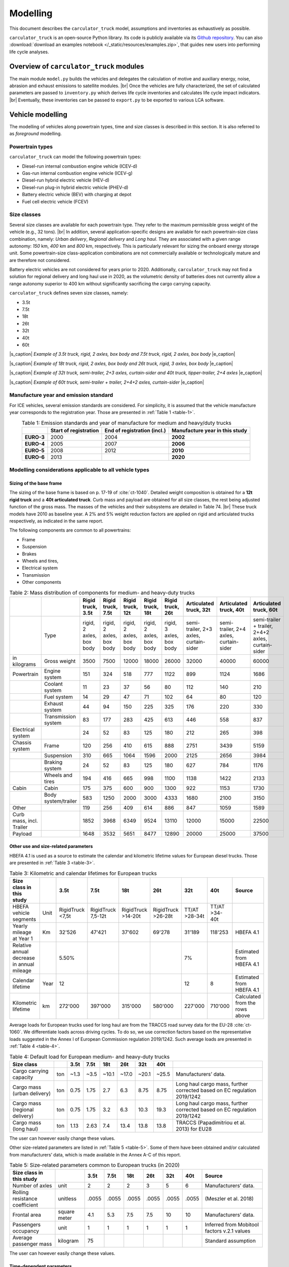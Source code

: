 .. _model:

Modelling
=========

This document describes the ``carculator_truck`` model, assumptions
and inventories as exhaustively as possible.

``carculator_truck`` is an open-source Python library. Its code is publicly
available via its `Github repository <https://github.com/romainsacchi/carculator_truck>`__.
You can also :download:`download an examples notebook </_static/resources/examples.zip>`,
that guides new users into performing life cycle analyses.

Overview of ``carculator_truck`` modules
****************************************

The main module ``model.py`` builds
the vehicles and delegates the calculation of motive and auxiliary
energy, noise, abrasion and exhaust emissions to satellite modules. |br|
Once the vehicles are fully characterized, the set of calculated parameters
are passed to ``inventory.py`` which derives life cycle inventories and
calculates life cycle impact indicators. |br|
Eventually, these inventories can be passed to ``export.py`` to be exported to various LCA software.


Vehicle modelling
*****************

The modelling of vehicles along powertrain types, time and size classes
is described in this section. It is also referred to as *foreground*
modelling.

Powertrain types
----------------

``carculator_truck`` can model the following powertrain types:

-  Diesel-run internal combustion engine vehicle (ICEV-d)
-  Gas-run internal combustion engine vehicle (ICEV-g)
-  Diesel-run hybrid electric vehicle (HEV-d)
-  Diesel-run plug-in hybrid electric vehicle (PHEV-d)
-  Battery electric vehicle (BEV) with charging at depot
-  Fuel cell electric vehicle (FCEV)

Size classes
------------

Several size classes are available for each powertrain type. They refer
to the maximum permissible gross weight of the vehicle (e.g., 32 tons). |br|
In addition, several application-specific designs are available for each
powertrain-size class combination, namely: *Urban delivery*, *Regional delivery*
and *Long haul*. They are associated with a given range
autonomy: *150* km, *400* km and *800* km, respectively. This is
particularly relevant for sizing the onboard energy storage unit. Some
powertrain-size class-application combinations are not commercially
available or technologically mature and are therefore not considered.

Battery electric vehicles are not considered for years prior to
2020. Additionally, ``carculator_truck`` may not find a solution for
regional delivery and long haul use in 2020, as the volumetric
density of batteries does not currently allow a range autonomy superior
to 400 km without significantly sacrificing the cargo carrying capacity.

``carculator_truck`` defines seven size classes, namely:

*   3.5t
*   7.5t
*   18t
*   26t
*   32t
*   40t
*   60t

.. image:: /media/image68.jpg
    :width: 45%

.. image:: /media/image69.jpg
    :width: 45%

|s_caption| *Example of 3.5t truck, rigid, 2 axles, box body and 7.5t truck, rigid, 2 axles, box body* |e_caption|

.. image:: /media/image70.png
    :width: 45%

.. image:: /media/image71.png
    :width: 45%

|s_caption| *Example of 18t truck, rigid, 2 axles, box body and 26t truck, rigid, 3 axles, box body* |e_caption|

.. image:: /media/image72.jpg
    :width: 45%

.. image:: /media/image73.jpg
    :width: 45%

|s_caption| *Example of 32t truck, semi-trailer, 2+3 axles, curtain-sider and 40t truck, tipper-trailer, 2+4 axles* |e_caption|

.. image:: /media/image74.jpg
    :width: 80%
    :align: center

|s_caption| *Example of 60t truck, semi-trailer + trailer, 2+4+2 axles, curtain-sider* |e_caption|

Manufacture year and emission standard
--------------------------------------

For ICE vehicles, several emission standards are considered. For
simplicity, it is assumed that the vehicle manufacture year corresponds
to the registration year. Those are presented in :ref:`Table 1 <table-1>`.

.. _table-1:

.. table:: Table 1: Emission standards and year of manufacture for medium and heavy/duty trucks
   :align: center
   :widths: auto

   +------------+-----------------+-----------------+-----------------+
   |            | **Start of      | **End of        | **Manufacture   |
   |            | registration**  | registration    | year in this    |
   |            |                 | (incl.)**       | study**         |
   +============+=================+=================+=================+
   | **EURO-3** | 2000            | 2004            | **2002**        |
   +------------+-----------------+-----------------+-----------------+
   | **EURO-4** | 2005            | 2007            | **2006**        |
   +------------+-----------------+-----------------+-----------------+
   | **EURO-5** | 2008            | 2012            | **2010**        |
   +------------+-----------------+-----------------+-----------------+
   | **EURO-6** | 2013            |                 | **2020**        |
   +------------+-----------------+-----------------+-----------------+


.. _modelling-considerations-applicable-to-all-vehicle-types-1:

Modelling considerations applicable to all vehicle types
--------------------------------------------------------

.. _sizing-of-the-base-frame-1:

Sizing of the base frame
~~~~~~~~~~~~~~~~~~~~~~~~

The sizing of the base frame is based on p. 17-19 of :cite:`ct-1040`.
Detailed weight composition is obtained for a **12t rigid truck** and a
**40t articulated truck**. Curb mass and payload are obtained for all
size classes, the rest being adjusted function of the gross mass. The
masses of the vehicles and their subsystems are detailed in Table 74. |br|
These truck models have 2010 as baseline year. A 2% and 5% weight
reduction factors are applied on rigid and articulated trucks
respectively, as indicated in the same report.

The following components are common to all powertrains:

-  Frame
-  Suspension
-  Brakes
-  Wheels and tires,
-  Electrical system
-  Transmission
-  Other components

.. _table-2:

.. table:: Table 2: Mass distribution of components for medium- and heavy-duty trucks
   :align: center
   :widths: auto

   +---------------------------+----------------------+---------------------------+---------------------------+---------------------------+---------------------------+---------------------------+-----------------------------------------+-----------------------------------------+-----------------------------------------------------+
   |                           |                      | Rigid truck, 3.5t         | Rigid truck, 7.5t         | Rigid truck, 12t          | Rigid truck, 18t          | Rigid truck, 26t          | Articulated truck, 32t                  | Articulated truck, 40t                  | Articulated truck, 60t                              |
   +===========================+======================+===========================+===========================+===========================+===========================+===========================+=========================================+=========================================+=====================================================+
   |                           | Type                 | rigid, 2 axles, box body  | rigid, 2 axles, box body  | rigid, 2 axles, box body  | rigid, 2 axles, box body  | rigid, 3 axles, box body  | semi-trailer, 2+3 axles, curtain-sider  | semi-trailer, 2+4 axles, curtain-sider  | semi-trailer + trailer, 2+4+2 axles, curtain-sider  |
   +---------------------------+----------------------+---------------------------+---------------------------+---------------------------+---------------------------+---------------------------+-----------------------------------------+-----------------------------------------+-----------------------------------------------------+
   | in kilograms              | Gross weight         | 3500                      | 7500                      | 12000                     | 18000                     | 26000                     | 32000                                   | 40000                                   | 60000                                               |
   +---------------------------+----------------------+---------------------------+---------------------------+---------------------------+---------------------------+---------------------------+-----------------------------------------+-----------------------------------------+-----------------------------------------------------+
   | Powertrain                | Engine system        | 151                       | 324                       | 518                       | 777                       | 1122                      | 899                                     | 1124                                    | 1686                                                |
   +---------------------------+----------------------+---------------------------+---------------------------+---------------------------+---------------------------+---------------------------+-----------------------------------------+-----------------------------------------+-----------------------------------------------------+
   |                           | Coolant system       | 11                        | 23                        | 37                        | 56                        | 80                        | 112                                     | 140                                     | 210                                                 |
   +---------------------------+----------------------+---------------------------+---------------------------+---------------------------+---------------------------+---------------------------+-----------------------------------------+-----------------------------------------+-----------------------------------------------------+
   |                           | Fuel system          | 14                        | 29                        | 47                        | 71                        | 102                       | 64                                      | 80                                      | 120                                                 |
   +---------------------------+----------------------+---------------------------+---------------------------+---------------------------+---------------------------+---------------------------+-----------------------------------------+-----------------------------------------+-----------------------------------------------------+
   |                           | Exhaust system       | 44                        | 94                        | 150                       | 225                       | 325                       | 176                                     | 220                                     | 330                                                 |
   +---------------------------+----------------------+---------------------------+---------------------------+---------------------------+---------------------------+---------------------------+-----------------------------------------+-----------------------------------------+-----------------------------------------------------+
   |                           | Transmission system  | 83                        | 177                       | 283                       | 425                       | 613                       | 446                                     | 558                                     | 837                                                 |
   +---------------------------+----------------------+---------------------------+---------------------------+---------------------------+---------------------------+---------------------------+-----------------------------------------+-----------------------------------------+-----------------------------------------------------+
   | Electrical system         |                      | 24                        | 52                        | 83                        | 125                       | 180                       | 212                                     | 265                                     | 398                                                 |
   +---------------------------+----------------------+---------------------------+---------------------------+---------------------------+---------------------------+---------------------------+-----------------------------------------+-----------------------------------------+-----------------------------------------------------+
   | Chassis system            | Frame                | 120                       | 256                       | 410                       | 615                       | 888                       | 2751                                    | 3439                                    | 5159                                                |
   +---------------------------+----------------------+---------------------------+---------------------------+---------------------------+---------------------------+---------------------------+-----------------------------------------+-----------------------------------------+-----------------------------------------------------+
   |                           | Suspension           | 310                       | 665                       | 1064                      | 1596                      | 2000                      | 2125                                    | 2656                                    | 3984                                                |
   +---------------------------+----------------------+---------------------------+---------------------------+---------------------------+---------------------------+---------------------------+-----------------------------------------+-----------------------------------------+-----------------------------------------------------+
   |                           | Braking system       | 24                        | 52                        | 83                        | 125                       | 180                       | 627                                     | 784                                     | 1176                                                |
   +---------------------------+----------------------+---------------------------+---------------------------+---------------------------+---------------------------+---------------------------+-----------------------------------------+-----------------------------------------+-----------------------------------------------------+
   |                           | Wheels and tires     | 194                       | 416                       | 665                       | 998                       | 1100                      | 1138                                    | 1422                                    | 2133                                                |
   +---------------------------+----------------------+---------------------------+---------------------------+---------------------------+---------------------------+---------------------------+-----------------------------------------+-----------------------------------------+-----------------------------------------------------+
   | Cabin                     | Cabin                | 175                       | 375                       | 600                       | 900                       | 1300                      | 922                                     | 1153                                    | 1730                                                |
   +---------------------------+----------------------+---------------------------+---------------------------+---------------------------+---------------------------+---------------------------+-----------------------------------------+-----------------------------------------+-----------------------------------------------------+
   |                           | Body system/trailer  | 583                       | 1250                      | 2000                      | 3000                      | 4333                      | 1680                                    | 2100                                    | 3150                                                |
   +---------------------------+----------------------+---------------------------+---------------------------+---------------------------+---------------------------+---------------------------+-----------------------------------------+-----------------------------------------+-----------------------------------------------------+
   | Other                     |                      | 119                       | 256                       | 409                       | 614                       | 886                       | 847                                     | 1059                                    | 1589                                                |
   +---------------------------+----------------------+---------------------------+---------------------------+---------------------------+---------------------------+---------------------------+-----------------------------------------+-----------------------------------------+-----------------------------------------------------+
   | Curb mass, incl. Trailer  |                      | 1852                      | 3968                      | 6349                      | 9524                      | 13110                     | 12000                                   | 15000                                   | 22500                                               |
   +---------------------------+----------------------+---------------------------+---------------------------+---------------------------+---------------------------+---------------------------+-----------------------------------------+-----------------------------------------+-----------------------------------------------------+
   | Payload                   |                      | 1648                      | 3532                      | 5651                      | 8477                      | 12890                     | 20000                                   | 25000                                   | 37500                                               |
   +---------------------------+----------------------+---------------------------+---------------------------+---------------------------+---------------------------+---------------------------+-----------------------------------------+-----------------------------------------+-----------------------------------------------------+


Other use and size-related parameters
~~~~~~~~~~~~~~~~~~~~~~~~~~~~~~~~~~~~~

HBEFA 4.1 is used as a source to estimate the calendar and kilometric
lifetime values for European diesel trucks.
Those are presented in :ref:`Table 3 <table-3>`.

.. _table-3:

.. table:: Table 3: Kilometric and calendar lifetimes for European trucks
   :align: center
   :widths: auto

   +---------------------------------------------+-------+-------------------+---------------------+---------------------+---------------------+----------------+----------------+---------------------------------+
   | Size class in this study                    |       | 3.5t              | 7.5t                | 18t                 | 26t                 | 32t            | 40t            | Source                          |
   +=============================================+=======+===================+=====================+=====================+=====================+================+================+=================================+
   | HBEFA vehicle segments                      | Unit  | RigidTruck <7,5t  | RigidTruck 7,5-12t  | RigidTruck >14-20t  | RigidTruck >26-28t  | TT/AT >28-34t  | TT/AT >34-40t  |                                 |
   +---------------------------------------------+-------+-------------------+---------------------+---------------------+---------------------+----------------+----------------+---------------------------------+
   | Yearly mileage at Year 1                    | Km    | 32'526            | 47'421              | 37'602              | 69'278              | 31'189         | 118'253        | HBEFA 4.1                       |
   +---------------------------------------------+-------+-------------------+---------------------+---------------------+---------------------+----------------+----------------+---------------------------------+
   | Relative annual decrease in annual mileage  |       | 5.50%             |                     |                     |                     | 7%             |                | Estimated from HBEFA 4.1        |
   +---------------------------------------------+-------+-------------------+---------------------+---------------------+---------------------+----------------+----------------+---------------------------------+
   | Calendar lifetime                           | Year  | 12                |                     |                     |                     | 12             | 8              | Estimated from HBEFA 4.1        |
   +---------------------------------------------+-------+-------------------+---------------------+---------------------+---------------------+----------------+----------------+---------------------------------+
   | Kilometric lifetime                         | km    | 272'000           | 397'000             | 315'000             | 580'000             | 227'000        | 710'000        | Calculated from the rows above  |
   +---------------------------------------------+-------+-------------------+---------------------+---------------------+---------------------+----------------+----------------+---------------------------------+

Average loads for European trucks used for long haul are from the TRACCS
road survey data for the EU-28 :cite:`ct-1060`.
We differentiate loads across driving cycles. To do so, we use correction
factors based on the representative loads suggested in the Annex I of
European Commission regulation 2019/1242. Such average loads are
presented in :ref:`Table 4 <table-4>`.

.. _table-4:

.. table:: Table 4: Default load for European medium- and heavy-duty trucks
   :align: center
   :widths: auto

   +---------------------------------+------+-------+-------+--------+--------+--------+--------+---------------------------------------------------------------------------+
   | Size class                      |      | 3.5t  | 7.5t  | 18t    | 26t    | 32t    | 40t    |                                                                           |
   +=================================+======+=======+=======+========+========+========+========+===========================================================================+
   | Cargo carrying capacity         | ton  | ~1.3  | ~3.5  | ~10.1  | ~17.0  | ~20.1  | ~25.5  | Manufacturers’ data.                                                      |
   +---------------------------------+------+-------+-------+--------+--------+--------+--------+---------------------------------------------------------------------------+
   | Cargo mass (urban delivery)     | ton  | 0.75  | 1.75  | 2.7    | 6.3    | 8.75   | 8.75   | Long haul cargo mass, further corrected based on EC regulation 2019/1242  |
   +---------------------------------+------+-------+-------+--------+--------+--------+--------+---------------------------------------------------------------------------+
   | Cargo mass (regional delivery)  | ton  | 0.75  | 1.75  | 3.2    | 6.3    | 10.3   | 19.3   | Long haul cargo mass, further corrected based on EC regulation 2019/1242  |
   +---------------------------------+------+-------+-------+--------+--------+--------+--------+---------------------------------------------------------------------------+
   | Cargo mass (long haul)          | ton  | 1.13  | 2.63  | 7.4    | 13.4   | 13.8   | 13.8   | TRACCS (Papadimitriou et al. 2013) for EU28                               |
   +---------------------------------+------+-------+-------+--------+--------+--------+--------+---------------------------------------------------------------------------+

The user can however easily change these values.

Other size-related parameters are listed in :ref:`Table 5 <table-5>`. Some of them have
been obtained and/or calculated from manufacturers’ data, which is made
available in the Annex A-C of this report.

.. _table-5:

.. table:: Table 5: Size-related parameters common to European trucks (in 2020)
   :align: center
   :widths: auto

   +---------------------------------+---------------+-------+-------+--------+--------+--------+--------+----------------------------------------------+
   | Size class in this study        |               | 3.5t  | 7.5t  | 18t    | 26t    | 32t    | 40t    | Source                                       |
   +=================================+===============+=======+=======+========+========+========+========+==============================================+
   | Number of axles                 | unit          | 2     | 2     | 2      | 3      | 5      | 6      | Manufacturers’ data.                         |
   +---------------------------------+---------------+-------+-------+--------+--------+--------+--------+----------------------------------------------+
   | Rolling resistance coefficient  | unitless      | .0055 | .0055 | .0055  | .0055  | .0055  | .0055  | (Meszler et al. 2018)                        |
   +---------------------------------+---------------+-------+-------+--------+--------+--------+--------+----------------------------------------------+
   | Frontal area                    | square meter  | 4.1   | 5.3   | 7.5    | 7.5    | 10     | 10     | Manufacturers’ data.                         |
   +---------------------------------+---------------+-------+-------+--------+--------+--------+--------+----------------------------------------------+
   | Passengers occupancy            | unit          | 1     | 1     | 1      | 1      | 1      | 1      | Inferred from Mobitool factors v.2.1 values  |
   +---------------------------------+---------------+-------+-------+--------+--------+--------+--------+----------------------------------------------+
   | Average passenger mass          | kilogram      | 75    |       |        |        |        |        | Standard assumption                          |
   +---------------------------------+---------------+-------+-------+--------+--------+--------+--------+----------------------------------------------+

The user can however easily change these values.

Time-dependent parameters
~~~~~~~~~~~~~~~~~~~~~~~~~

Several parameters that affect the performances of trucks (e.g., drag coefficient, etc.)
are time-dependent, and based on various projections found in the literature.
:ref:`Table 6 <table-6>` lists some of them.

.. _table-6:

.. table:: Table 6: Non-exhaustive list of time-dependent parameters common to European trucks
   :align: center
   :widths: auto

   +---------------------------------+---------------+-------+-------+--------+--------+--------+--------+----------------------------------------------+
   | Size class in this study        |               | 2000  | 2010  | 2020   | 2030   | 2040   | 2050   | Source                                       |
   +=================================+===============+=======+=======+========+========+========+========+==============================================+
   | Aerodynamic drag                | unitless      | 0.55  | 0.5   | 0.47   | 0.45   | 0.43   | 0.4    | ICCT, 2021                                   |
   +---------------------------------+---------------+-------+-------+--------+--------+--------+--------+----------------------------------------------+
   | Rolling resistance coefficient  | unitless      | .0055 | .0055 | .0055  | .004   | .004   | .004   | ICCT, white paper, 2018, assumption          |
   +---------------------------------+---------------+-------+-------+--------+--------+--------+--------+----------------------------------------------+
   | NMC battery cycling life        | unit          | 3000  | 3000  | 3000   | 4000   | 4000   | 4000   | (Preger et al. 2020), assumption             |
   +---------------------------------+---------------+-------+-------+--------+--------+--------+--------+----------------------------------------------+
   | NMC cell energy density         | kWh/kg        | 0.05  | 0.1   | 0.2    | 0.3    | 0.4    | 0.5    | (Qiao et al., 2020, ScienceDaily, 2022)      |
   +---------------------------------+---------------+-------+-------+--------+--------+--------+--------+----------------------------------------------+
   | Fuel cell power density         | mW/cm2        | 350   | 400   | 450    | 450    | 500    | 600    | (Cox et al. 2020)                            |
   +---------------------------------+---------------+-------+-------+--------+--------+--------+--------+----------------------------------------------+


.. _modelling-approach-applicable-to-internal-combustion-engine-vehicles-2:

Modelling approach applicable to internal combustion engine vehicles
--------------------------------------------------------------------

.. _traction-energy-2:

Traction energy
~~~~~~~~~~~~~~~

The traction energy for medium- and heavy-duty trucks is calculated
based on the driving cycles for trucks provided by VECTO. Simulations
are run in VECTO with trucks modeled as closely as possible to those of
this study, to obtain performance indicators along the driving cycle
(e.g., speed and fuel consumption, among others).

The calculation of the total resistance to overcome at the wheel level
is the sum of the following resistances:

- The vehicle inertia, calculated as: ``acceleration * driving mass``
- The rolling resistance, calculated as: ``driving mass * rolling resistance coefficient * gravity``
- The aerodynamic drag, calculated as: ``frontal area * aerodynamic drag coefficient * air density * speed^2 / 2``
- The gradient resistance, calculated as: ``driving mass * gravity * sin(gradient)``
- As well as the resistance from braking, calculated as ``the force from the vehicle inertia when negative``.

:ref:`Figure 1 <figure-1>` shows the contribution of each type of resistance as calculated by
``carculator_truck`` for the first hundred seconds of the “Urban delivery”
driving cycle, for an 18t diesel truck.

.. _figure-1:

.. figure:: /media/image_truck_resistance.png
   :align: center

   *Figure 1: Resistance components at wheels level for the first hundred seconds of the “Urban delivery” driving cycle, for an 18t diesel truck.*

:ref:`Figure 2 <figure-2>` shows the first two hundred seconds of the “Urban delivery”
driving cycle. It distinguishes the target speed from the actual speed
managed by the different vehicles. The power-to-mass ratio influences
the extent to which a vehicle manages to comply with the target speed.

.. _figure-2:

.. figure:: /media/image76.png
   :align: center

   *Figure 2: VECTO's "Urban delivery" driving cycle (first two hundred seconds)*


For regional delivery and long haul use, the “Regional delivery” and
“Long haul” driving cycles of VECTO are used, respectively. They contain
less stops and fewer fluctuations in terms of speed levels. The “Long
haul” driving cycle has a comparatively higher average speed level and
lasts much longer. :ref:`Figure 3 <figure-3>` shows the first two hundred seconds of the
“Long haul” driving cycle.

.. _figure-3:

.. figure:: /media/image78.png
   :align: center

   *Figure 3: VECTO's "Long haul" driving cycle (first two hundred seconds)*

:ref:`Table 7 <table-7>` shows a few parameters about the three driving cycles
considered. Value intervals are shown for some parameters as they vary
across size classes.

.. note::

    **Important remark**: Unlike the modeling of passenger cars, the
    vehicles are designed in order to satisfy a given range autonomy. The
    range autonomy specific to each driving cycle is specified in the last
    column of :ref:`Table 7 <table-7>`. This is particularly relevant for battery electric
    vehicles: their energy storage unit is sized to allow them to drive the
    required distance on a single battery charge. While this also applies
    for other powertrain types (i.e., the diesel fuel tank or compressed gas
    cylinders are sized accordingly), the consequences in terms of vehicle
    design are not as significant. The required range autonomy shown in
    :ref:`Table 7 <table-7>` is not defined by VECTO, but set as desirable range values by
    the authors of the software. The target range autonomy can  easily be
    changed by the user.

.. _table-7:

.. table:: Table 7: Parameters of driving cycles used for medium- and heavy-duty trucks
   :align: center
   :widths: auto

   +--------------------+-----------------------+----------------+-------------------+------------------+------------------------------------+-------------------------------+
   | Driving cycle      | Average speed [km/h]  | Distance [km]  | Driving time [s]  | Idling time [s]  | Mean positive acceleration [m.s2]  | Required range autonomy [km]  |
   +====================+=======================+================+===================+==================+====================================+===============================+
   | Urban delivery     | 9.9 - 10.7            | 28             | ~10’000           | 614 - 817        | 0.26 - 0.55                        | 150                           |
   +--------------------+-----------------------+----------------+-------------------+------------------+------------------------------------+-------------------------------+
   | Regional delivery  | 16.5 - 17.8           | 26             | ~5’500            | 110 - 220        | 0.21 - 0.52                        | 400                           |
   +--------------------+-----------------------+----------------+-------------------+------------------+------------------------------------+-------------------------------+
   | Long haul          | 19.4 - 21.8           | 108            | ~19’400           | 240 - 868        | 0.13 - 0.54                        | 800                           |
   +--------------------+-----------------------+----------------+-------------------+------------------+------------------------------------+-------------------------------+

The energy consumption model is similar to that of passenger cars:
different resistances at the wheels are calculated, after which
friction-induced losses along the drivetrain are considered to obtain
the energy required at the tank level.

VECTO’s simulations are used to calibrate the engine and transmission
efficiency of diesel trucks. Similar to the modeling of buses, the
relation between the efficiency of the drivetrain components (engine,
gearbox) and the power load-to-peak-power ratio is used.

Indeed, once the power requirement at the wheel level for each second is known
(and validated), inefficiencies from the transmission line and the engine need
to be accounted for. Here again, second-by-second data from VECTO simulations are used. |br|
VECTO uses a complex gearshift model combined with an engine-specific torque map that
are too complex to be implemented in ``carculator_truck``. Instead, the relation between
transmission and engine efficiency on one end, and the relative power load (i.e.,
power load over the rated power output of the engine) on the other end, is used. |br|
Such relations are shown in :ref:`Figure 4 <figure-4>`, for a 40t diesel truck, where the efficiency of the
drivetrain (left) and engine (right) in relation to the power load is plotted for
each second of the “Urban delivery” driving cycle, with a loading factor of 100%. |br|
For example, :ref:`Figure 4.a <figure-4a>` shows that the transmission efficiency (that is, from the
wheels to the output shaft of the engine) is close to 85% at a power load of 20%.
In fact, most of the time when the truck is driving, the transmission operates at above
80% efficiency. Similarly, :ref:`Figure 4.b <figure-4b>` shows that the peak engine efficiency is reached
at about 40% power load, after which it remains more or less constant.
A curve is fitted on the data points (red line). Using such fit removes some of
the complexity considered in VECTO, depicted here by the measurements that deviate
for the red curve. Nevertheless, it allows obtaining a reasonable estimate of
the efficiency of these drivetrain components.

.. _figure-4:

.. _figure-4a:

.. figure:: /media/image_eff_fitting_1.png
   :align: center

   *Figure 4.a: Transmission efficiency is close to 85% at a power load of 20%*

.. _figure-4b:

.. figure:: /media/image_eff_fitting_2.png
   :align: center

   *Figure 4.b: Peak engine efficiency is reached at about 40% power load, after which it remains more or less constant*


Such calibration exercise with VECTO for the diesel-powered 40t truck is
shown below, against the “Urban delivery” driving cycle. After
calibration, the tank-to-wheel energy consumption value obtained from
VECTO and from ``carculator_truck`` for diesel-powered trucks differ by
less than 1 percent over the entire driving cycle.

.. _figure-5:

.. figure:: /media/image79.png
   :align: center

   *Figure 5: Calibration of carculator_truck energy model against VECTO simulations for a 40t articulated truck diesel truck (first 1’500 seconds shown)*

Unfortunately, VECTO does not have a model for compressed gas-powered
trucks. The calibrated model for diesel-powered buses is used and a
penalty factor of 10% is applied, based on findings from a working paper
from the ICCT :cite:`ct-1068` showing that compressed
gas-powered trucks have an engine efficiency between 8 to 13% lower than
that of diesel-powered trucks.

.. _engine-downsizing:

Engine downsizing
~~~~~~~~~~~~~~~~~

Such approach allows also reflecting the effect of engine downsizing.
As the relative power load observed during the driving cycle is higher
as the rated maximum power output of the engine is reduced, it operates
at higher efficiency levels. :ref:`Figure 6 <figure-6>` compares the engine efficiency
between a conventional 40t diesel truck and a diesel hybrid truck of
similar size, but where the power of the combustion engine is reduced
by 25% in favor of an electric motor. This figure confirms that
the combustion engine of hybrid-diesel truck (HEV-d) reaches higher
efficiency levels. Of course, the difference in efficiency
will be more pronounced on driving cycles with transient loads.

.. _figure-6:

.. figure:: /media/image_engine_downsizing.png
   :align: center

   *Figure 6: Engine efficiency comparison between a conventional (ICEV-d) and hybrid (HEV-d) 40t diesel truck*

Compressed gas trucks
^^^^^^^^^^^^^^^^^^^^^

For compressed gas trucks, the energy storage is in a four-cylinder
configuration, with each cylinder containing up to 57.6 kg of compressed
gas – 320 liters at 200 bar.

The relation between the mass of compressed gas and the cylinder mass is
depicted in :ref:`Figure 7 <figure-7>`. This relation is based on manufacturers’ data –
mainly from :cite:`ct-1017,ct-1066`.

.. _figure-7:

.. figure:: /media/image_cng_tanks.png
   :align: center

   *Figure 7: Relation between mass of stored compressed gas and cylinder mass*

Inventories for a Type II 200 bar compressed gas tank, with a steel
liner, are from :cite:`ct-1010`.

.. _exhaust-emissions-3:

Exhaust emissions
~~~~~~~~~~~~~~~~~

Other pollutants
^^^^^^^^^^^^^^^^

Emission factors for CO\ :sub:`2` and SO\ :sub:`2` are detailed in Table
8-Table 9. Biofuel shares in the fuel blend are detailed in Table 10.

A number of fuel-related emissions other than CO\ :sub:`2` or
SO\ :sub:`2` are also considered.

For trucks, two sources source of emissions are considered:

- Exhaust emissions: emissions from the combustion of fuel during
  operation. Their concentration relates to the fuel consumption and
  the emission standard of the vehicle.

- Non-exhaust emissions: abrasion emissions such as brake, tire and
  road wear, but also emissions of refrigerant and noise.

For exhaust emissions, factors based on the fuel consumption are derived
by comparing emission data points for different traffic situations
(i.e., grams emitted per vehicle-km) in freeflowing driving conditions,
with the fuel consumption corresponding to each data point (i.e., MJ of
fuel consumed per km), as illustrated in for a diesel-powered engine.
The aim is to obtain emission factors expressed as grams of substance
emitted per MJ of fuel consumed, to be able to model exhaust emissions
of trucks of different sizes, masses, operating on different driving
cycles and with different load factors.

.. note::

    **Important remark**: The degradation of anti-pollution systems for
    EURO-6 diesel trucks (i.e., catalytic converters) is accounted for as
    indicated by HBEFA 4.1, by applying a degradation factor on the emission
    factors for NO\ :sub:`x`. These factors are shown in :ref:`Table 8 <table-8>`
    for trucks with a mileage of 890’000 km. Since the trucks in this
    study have a kilometric lifetime of 180-700’000 km, degradation factors
    are interpolated linearly (with a degradation factor of 1 at Km 0). The
    degradation factor corresponding to half of the vehicle kilometric
    lifetime is used, to obtain a lifetime-weighted average degradation
    factor.

.. _table-8:

.. table:: Table 8: Degradation factors at 890'000 km for diesel trucks
   :align: center
   :widths: auto

   +----------------------------------------+--------------+
   | **Degradation factor at 890’000 km**   | **NO\ x**    |
   +========================================+==============+
   | **EURO-6**                             | 1.3          |
   +----------------------------------------+--------------+

.. _figure-8:

.. figure:: /media/image80.png
   :align: center

   *Figure 8: Relation between emission factors and fuel consumption for a diesel-powered truck for a number of “urban” and “rural” traffic situations for different emission standards.*

Using these fuel-based emission factors, emissions for each second of
the driving cycle for each substance are calculated.

To confirm that such approach does not yield kilometric emissions too
different from the emission factors per vehicle-kilometer proposed by
HBEFA 4.1, :ref:`Figure 9 <figure-9>` compares the emissions obtained by
``carculator_truck`` using VECTO’s “Urban delivery” driving cycle over 1
vehicle-km (red dots) for a 18t rigid truck with the distribution of the
emission factors across different “urban” traffic situations (green
box-and-whiskers) given by HBEFA 4.1, as well as its weighted average
(yellow dots) for different emission standards for a rigid truck with a
gross mass of 14-20 tons.

There is some variation across HBEFA’s urban traffic situations, but the
emissions obtained remain, for most substances, within the 50% of the
distributed HBEFA values across traffic situations. Special attention
must be paid to EURO-III vehicles, for which emissions tend to be
slightly over-estimated by ``carculator_truck``. The comparison between
the model’s emission results for the regional and long-haul driving
cycles using trucks of different size classes and HBEFA’s emission
factors for “rural” and “motorway” traffic situations shows a similar
picture.

.. _figure-9:

.. figure:: /media/image81.png
   :align: center

   *Figure 9: Validation of the exhaust emissions model with the emission factors provided by HBEFA 4.1 for medium-duty trucks in traffic urban and rural situations, for different levels of service.*

* Box-and-whiskers: distribution of HBEFA’s emission factors (box: 50% of the distribution,
  whiskers: 90% of the distribution).
* Yellow dots: traffic situations-weighted average emission factors.
* Red dots: modeled emissions calculated by ``carculator_truck`` with the “Urban delivery”
  driving cycle for an 18t rigid truck, using the relation between fuel consumption and amounts emitted.

.. _modelling-approach-applicable-to-electric-vehicles-2:

Modelling approach applicable to electric vehicles
--------------------------------------------------

.. _traction-energy-3:

Traction energy
~~~~~~~~~~~~~~~

.. _electric-vehicles-1:

Electric vehicles
^^^^^^^^^^^^^^^^^

VECTO does not have a model for battery or fuel cell electric buses that
can be used. Therefore, similarly to the modeling of buses, static
engine and drivetrain efficiency values are used. These values are based
on :cite:`ct-1080` and are presented in :ref:`Table 9 <table-9>`-:ref:`Table 10 <table-10>`.

.. _table-9:

.. table:: Table 9: Efficiency values along the drivetrain of electric trucks in driving mode
   :align: center
   :widths: auto

   +------------------------------+----------------------+-----------------+-----------------+
   | **Eff. of subsystem**        | **Fuel cell bus**    | **BEV bus**     | **Trolleybus**  |
   +==============================+======================+=================+=================+
   | Fuel tank                    | 0.98                 |                 |                 |
   +------------------------------+----------------------+-----------------+-----------------+
   | Energy storage               |                      | 0.92            |                 |
   +------------------------------+----------------------+-----------------+-----------------+
   | Fuel cell stack              | 0.55                 |                 |                 |
   +------------------------------+----------------------+-----------------+-----------------+
   | Converter                    |                      | 0.98            |                 |
   +------------------------------+----------------------+-----------------+-----------------+
   | Rectifier                    |                      |                 |                 |
   +------------------------------+----------------------+-----------------+-----------------+
   | Inverter                     | 0.98                 | 0.98            | 0.98            |
   +------------------------------+----------------------+-----------------+-----------------+
   | Electric motor               | 0.93                 | 0.93            | 0.93            |
   +------------------------------+----------------------+-----------------+-----------------+
   | Reduction gear               | 0.95                 | 0.95            | 0.95            |
   +------------------------------+----------------------+-----------------+-----------------+
   | Drive axle                   | 0.94                 | 0.94            | 0.94            |
   +------------------------------+----------------------+-----------------+-----------------+
   | Total                        | 0.44                 | 0.73            | 0.81            |
   +------------------------------+----------------------+-----------------+-----------------+

|br|

.. _table-10:

.. table:: Table 10: Efficiency values along the drivetrain of electric trucks in recuperation mode
   :align: center
   :widths: auto

   +------------------------------+----------------------+-----------------+-----------------+
   | **Eff. of subsystem**        | **Fuel cell bus**    | **BEV bus**     | **BEV-motion**  |
   +==============================+======================+=================+=================+
   | Drive axle                   | 0.94                 | 0.94            | 0.94            |
   +------------------------------+----------------------+-----------------+-----------------+
   | Reduction gear               | 0.95                 | 0.95            | 0.95            |
   +------------------------------+----------------------+-----------------+-----------------+
   | Electric motor               | 0.93                 | 0.93            | 0.93            |
   +------------------------------+----------------------+-----------------+-----------------+
   | Rectifier                    | 0.98                 | 0.98            | 0.98            |
   +------------------------------+----------------------+-----------------+-----------------+
   | Converter                    | 0.98                 | 0.98            |                 |
   +------------------------------+----------------------+-----------------+-----------------+
   | Energy storage               | 0.85                 | 0.85            | 0.85            |
   +------------------------------+----------------------+-----------------+-----------------+
   | Converter                    | 0.98                 | 0.98            |                 |
   +------------------------------+----------------------+-----------------+-----------------+
   | Inverter                     | 0.98                 | 0.98            | 0.98            |
   +------------------------------+----------------------+-----------------+-----------------+
   | Electric motor               | 0.93                 | 0.93            | 0.93            |
   +------------------------------+----------------------+-----------------+-----------------+
   | Reduction gear               | 0.95                 | 0.95            | 0.95            |
   +------------------------------+----------------------+-----------------+-----------------+
   | Drive axle                   | 0.94                 | 0.94            | 0.94            |
   +------------------------------+----------------------+-----------------+-----------------+
   | Total                        | 0.54                 | 0.54            | 0.56            |
   +------------------------------+----------------------+-----------------+-----------------+

.. _energy-storage-1:

Energy storage
~~~~~~~~~~~~~~

Battery electric trucks
^^^^^^^^^^^^^^^^^^^^^^^

Battery electric vehicles can use different battery chemistry (Li-ion NMC, Li-ion LFP, Li-ion NCA and Li-LTO)
depending on the manufacturer’s preference or the location of the battery supplier.
Unless specified otherwise, all battery types are produced in China, as several sources,
among which BloombergNEF :cite:`ct-1105`, seem to indicate that more than 75% of
the world’s cell capacity is manufactured there.

Accordingly, the electricity mix used for battery cells manufacture and drying, as well as
the provision of heat are assumed to be representative of the country (i.e., the corresponding
providers are selected from the LCI background database). |br|
The battery-related parameters considered in this study are shown in :ref:`Table 11 <table-11>`.

For LFP batteries, “blade battery” or “cell-to-pack” battery configurations are considered,
as introduced by CATL :cite:`ct-1113` and BYD :cite:`ct-1049`, two major LFP battery suppliers in Asia.
This greatly increases the cell-to-pack ratio and the gravimetric energy density at the pack level.

Overall, the gravimetric energy density values at the cell and system levels presented in :ref:`Table 11 <table-11>`
are considered conservative: some manufacturers perform significantly better than the average,
and these values tend to change rapidly over time, as it is being the focus of much R&D.

The sizing of energy storage for BEV trucks is sensitive to the required
range autonomy, which is specific to each driving cycle (or defined by the user).

.. note::

    **Important remark**: Technically speaking ``carculator_truck`` will model
    all trucks. However, if a vehicle has an energy storage unit mass
    leading to a reduction in the cargo carrying capacity beyond a
    reasonable extent, it will not be processed for LCI quantification. This
    is the reason why battery electric trucks used for long haulage (i.e.,
    with a required range autonomy of 800 km) are not considered before ~2030.

The expected battery lifetime (and the need for replacement) is based on
the battery expected cycle life, based on theoretical values given by
:cite:`ct-1034` as well as some experimental ones from :cite:`ct-1063`.
Although the specifications of the different battery
chemistry are presented in :ref:`Table 11 <table-11>`, they are also repeated in :ref:`Table 12 <table-12>`.

.. _table-11:

.. table:: Table 11: Parameters for different battery chemistry for current battery electric trucks
   :align: center
   :widths: auto

   +-----------------------------------------------------------------------------+------------------------------------------------------------------+----------------------------------------+----------------------------------------------------------+-------------------------------------------------------------------------------------------------------------------------+
   |                                                                             | Lithium Nickel Manganese Cobalt Oxide (LiNiMnCoO2) — NMC[1]      | Lithium Iron Phosphate(LiFePO4) — LFP  | Lithium Nickel Cobalt Aluminum Oxide (LiNiCoAlO2) — NCA  | Source                                                                                                                  |
   +=============================================================================+==================================================================+========================================+==========================================================+=========================================================================================================================+
   | Cell energy density [kWh/kg]                                                | 0.2                                                              | 0.15                                   | 0.23                                                     | :cite:`ct-1005`                                                                                                         |
   +-----------------------------------------------------------------------------+------------------------------------------------------------------+----------------------------------------+----------------------------------------------------------+-------------------------------------------------------------------------------------------------------------------------+
   | Cell-to-pack ratio                                                          | 0.6                                                              | 0.8                                    | 0.6                                                      | :cite:`ct-1114`                                                                                                         |
   +-----------------------------------------------------------------------------+------------------------------------------------------------------+----------------------------------------+----------------------------------------------------------+-------------------------------------------------------------------------------------------------------------------------+
   | Pack-level gravimetric energy density [kWh/kg]                              | 0.12                                                             | 0.12                                   | 0.14                                                     | Calculated from the two rows above                                                                                      |
   +-----------------------------------------------------------------------------+------------------------------------------------------------------+----------------------------------------+----------------------------------------------------------+-------------------------------------------------------------------------------------------------------------------------+
   | Share of cell mass in battery system [%]                                    | 60 to 80% (others, depending on chemistry, see third row above)  |                                        |                                                          | :cite:`ct-1012,ct-1114`                                                                                                 |
   +-----------------------------------------------------------------------------+------------------------------------------------------------------+----------------------------------------+----------------------------------------------------------+-------------------------------------------------------------------------------------------------------------------------+
   | Maximum state of charge [%]                                                 | 100%                                                             | 100%                                   | 100%                                                     | :cite:`ct-1034,ct-1005`                                                                                                 |
   +-----------------------------------------------------------------------------+------------------------------------------------------------------+----------------------------------------+----------------------------------------------------------+-------------------------------------------------------------------------------------------------------------------------+
   | Minimum state of charge [%]                                                 | 20%                                                              | 20%                                    | 20%                                                      |                                                                                                                         |
   +-----------------------------------------------------------------------------+------------------------------------------------------------------+----------------------------------------+----------------------------------------------------------+-------------------------------------------------------------------------------------------------------------------------+
   | Cycle life to reach 20% initial capacity loss  (80%-20% SoC charge cycle)   | 2’000                                                            | 7’000+                                 | 1’000                                                    | :cite:`ct-1063`                                                                                                         |
   +-----------------------------------------------------------------------------+------------------------------------------------------------------+----------------------------------------+----------------------------------------------------------+-------------------------------------------------------------------------------------------------------------------------+
   | Corrected cycle life                                                        | 3’000                                                            | 7’000                                  | 1’500                                                    | Assumption                                                                                                              |
   +-----------------------------------------------------------------------------+------------------------------------------------------------------+----------------------------------------+----------------------------------------------------------+-------------------------------------------------------------------------------------------------------------------------+
   | Charge efficiency                                                           | 85%                                                              |                                        |                                                          | :cite:`ct-1080` for buses and trucks. :cite:`ct-1070` for battery charge efficiency when ultra-fast charging.           |
   +-----------------------------------------------------------------------------+------------------------------------------------------------------+----------------------------------------+----------------------------------------------------------+-------------------------------------------------------------------------------------------------------------------------+
   | Discharge efficiency                                                        | 88%                                                              |                                        |                                                          | :cite:`ct-1080`                                                                                                         |
   +-----------------------------------------------------------------------------+------------------------------------------------------------------+----------------------------------------+----------------------------------------------------------+-------------------------------------------------------------------------------------------------------------------------+

The default NMC battery cell corresponds to a so-called NMC 6-2-2 chemistry:
it exhibits three times the mass amount of Ni compared to Mn, and Co, while
Mn and Co are present in equal amount.
Development aims at reducing the content of Cobalt and increasing the Nickel share.
The user can also select NMC-1-1-1 or NMC-8-1-1.

.. _table-12:

.. table:: Table 12: Parameters for different battery chemistry for future battery electric trucks
   :align: center
   :widths: auto

   +----------------------------------------------------------------------------+--------------------------------------------------------------+--------+----------------------------------------+-------+----------------------------------------------------------+-------+-------------------------------------------------+
   |                                                                            | Lithium Nickel Manganese Cobalt Oxide (LiNiMnCoO2) — NMC[1]  |        | Lithium Iron Phosphate(LiFePO4) — LFP  |       | Lithium Nickel Cobalt Aluminum Oxide (LiNiCoAlO2) — NCA  |       | Source                                          |
   +============================================================================+==============================================================+========+========================================+=======+==========================================================+=======+=================================================+
   | Cell energy density [kWh/kg]                                               | 2020                                                         | 0.2    | 2020                                   | 0.15  | 2021                                                     | 0.23  | :cite:`ct-1005,ct-1114,ct-1065,ct-1081,ct-1059` |
   |                                                                            +--------------------------------------------------------------+--------+----------------------------------------+-------+----------------------------------------------------------+-------+                                                 |
   |                                                                            | 2030                                                         | 0.3    | 2030                                   | 0.17  | 2030                                                     | 0.31  |                                                 |
   |                                                                            +--------------------------------------------------------------+--------+----------------------------------------+-------+----------------------------------------------------------+-------+                                                 |
   |                                                                            | 2040                                                         | 0.4    | 2040                                   | 0.19  | 2040                                                     | 0.4   |                                                 |
   |                                                                            +--------------------------------------------------------------+--------+----------------------------------------+-------+----------------------------------------------------------+-------+                                                 |
   |                                                                            | 2050                                                         | 0.5    | 2050                                   | 0.21  | 2050                                                     | 0.5   |                                                 |
   +----------------------------------------------------------------------------+--------------------------------------------------------------+--------+----------------------------------------+-------+----------------------------------------------------------+-------+-------------------------------------------------+
   | Cell-to-pack ratio                                                         | 2020                                                         | 0.6    | 2020                                   | 0.8   | 2021                                                     | 0.6   | :cite:`ct-1114`                                 |
   |                                                                            +--------------------------------------------------------------+--------+----------------------------------------+-------+----------------------------------------------------------+-------+                                                 |
   |                                                                            | 2030                                                         | 0.625  | 2030                                   | 0.85  | 2030                                                     | 0.625 |                                                 |
   |                                                                            +--------------------------------------------------------------+--------+----------------------------------------+-------+----------------------------------------------------------+-------+                                                 |
   |                                                                            | 2040                                                         | 0.65   | 2040                                   | 0.9   | 2040                                                     | 0.65  |                                                 |
   |                                                                            +--------------------------------------------------------------+--------+----------------------------------------+-------+----------------------------------------------------------+-------+                                                 |
   |                                                                            | 2050                                                         | 0.65   | 2050                                   | 0.9   | 2050                                                     | 0.65  |                                                 |
   +----------------------------------------------------------------------------+--------------------------------------------------------------+--------+----------------------------------------+-------+----------------------------------------------------------+-------+-------------------------------------------------+
   | Pack-level gravimetric energy density [kWh/kg]                             | 2020                                                         | 0.12   | 2020                                   | 0.12  | 2021                                                     | 0.14  | Calculated from the two parameters above        |
   |                                                                            +--------------------------------------------------------------+--------+----------------------------------------+-------+----------------------------------------------------------+-------+                                                 |
   |                                                                            | 2030                                                         | 0.19   | 2030                                   | 0.14  | 2030                                                     | 0.19  |                                                 |
   |                                                                            +--------------------------------------------------------------+--------+----------------------------------------+-------+----------------------------------------------------------+-------+                                                 |
   |                                                                            | 2040                                                         | 0.26   | 2040                                   | 0.17  | 2040                                                     | 0.26  |                                                 |
   |                                                                            +--------------------------------------------------------------+--------+----------------------------------------+-------+----------------------------------------------------------+-------+                                                 |
   |                                                                            | 2050                                                         | 0.33   | 2050                                   | 0.19  | 2050                                                     | 0.33  |                                                 |
   +----------------------------------------------------------------------------+--------------------------------------------------------------+--------+----------------------------------------+-------+----------------------------------------------------------+-------+-------------------------------------------------+
   | Maximum state of charge [%]                                                | 100%                                                         |        | 100%                                   |       | 100%                                                     |       | :cite:`ct-1034,ct-1005`                         |
   +----------------------------------------------------------------------------+--------------------------------------------------------------+--------+----------------------------------------+-------+----------------------------------------------------------+-------+                                                 |
   | Minimum state of charge [%]                                                | 20%                                                          |        | 20%                                    |       | 20%                                                      |       |                                                 |
   +----------------------------------------------------------------------------+--------------------------------------------------------------+--------+----------------------------------------+-------+----------------------------------------------------------+-------+-------------------------------------------------+
   | Cycle life to reach 20% initial capacity loss (80%-20% SoC charge cycle)   | 2’000                                                        |        | 7’000+                                 |       | 1’000                                                    |       | :cite:`ct-1063`                                 |
   +----------------------------------------------------------------------------+--------------------------------------------------------------+--------+----------------------------------------+-------+----------------------------------------------------------+-------+-------------------------------------------------+
   | Corrected cycle life                                                       | 3’000                                                        |        | 7’000                                  |       | 1’500                                                    |       | Assumption                                      |
   +----------------------------------------------------------------------------+--------------------------------------------------------------+--------+----------------------------------------+-------+----------------------------------------------------------+-------+-------------------------------------------------+
   | Charge efficiency                                                          | 2020                                                         | 85%    |                                        |       |                                                          |       | :cite:`ct-1012,ct-1013` for passenger cars.     |
   |                                                                            +--------------------------------------------------------------+--------+----------------------------------------+-------+----------------------------------------------------------+-------+                                                 |
   |                                                                            | 2030                                                         | 86%    |                                        |       |                                                          |       |                                                 |
   |                                                                            +--------------------------------------------------------------+--------+----------------------------------------+-------+----------------------------------------------------------+-------+                                                 |
   |                                                                            | 2040                                                         | 86%    |                                        |       |                                                          |       |                                                 |
   |                                                                            +--------------------------------------------------------------+--------+----------------------------------------+-------+----------------------------------------------------------+-------+                                                 |
   |                                                                            | 2050                                                         | 86%    |                                        |       |                                                          |       |                                                 |
   +----------------------------------------------------------------------------+--------------------------------------------------------------+--------+----------------------------------------+-------+----------------------------------------------------------+-------+-------------------------------------------------+
   | Discharge efficiency                                                       | 2020                                                         | 88%    |                                        |       |                                                          |       | :cite:`ct-1012,ct-1080`                         |
   |                                                                            +--------------------------------------------------------------+--------+----------------------------------------+-------+----------------------------------------------------------+-------+                                                 |
   |                                                                            | 2030                                                         | 89%    |                                        |       |                                                          |       |                                                 |
   |                                                                            +--------------------------------------------------------------+--------+----------------------------------------+-------+----------------------------------------------------------+-------+                                                 |
   |                                                                            | 2040                                                         | 89%    |                                        |       |                                                          |       |                                                 |
   |                                                                            +--------------------------------------------------------------+--------+----------------------------------------+-------+----------------------------------------------------------+-------+                                                 |
   |                                                                            | 2050                                                         | 89%    |                                        |       |                                                          |       |                                                 |
   +----------------------------------------------------------------------------+--------------------------------------------------------------+--------+----------------------------------------+-------+----------------------------------------------------------+-------+-------------------------------------------------+


For trucks, for which the mileage varies across size classes and application types,
the number of battery replacements is calculated based on the required number
of charge cycles (which is itself conditioned by the battery capacity and the
total mileage over the lifetime), in relation with the cycle life of the battery
(which differs across chemistry – see :ref:`Table 11 <table-11>`).

.. note::

    Important assumption: The environmental burden associated with the manufacture
    of spare batteries is entirely allocated to the vehicle use.
    The number of battery replacements is rounded up.

Given the energy consumption of the vehicle and the required battery
capacity, ``carculator_truck`` calculates the number of charging cycles
needed and the resulting number of battery replacements, given the cycle
life of the chemistry used. As discussed  above, the expected cycle life
is corrected.

Beyond the chemistry-specific resistance to degradation induced by
charge-discharge cycles, the calendar aging of the cells for batteries
that equip trucks is also considered: regardless of the charging type and
cycle life, there is a minimum of one replacement of the battery
during the vehicle lifetime.

:ref:`Table 13 <table-13>` gives an overview of the number of battery replacements assumed for the
different electric vehicles in this study.

.. _table-13:

.. table:: Table 13: Number of battery replacements assumed or calculated
   :align: center
   :widths: auto

   +---------------------------------------------+------+------+------+
   |                                             | NMC  | LFP  | NCA  |
   +=============================================+======+======+======+
   | Medium/heavy duty truck, urban delivery     | 1    | 1    | 1    |
   +---------------------------------------------+------+------+------+
   | Medium/heavy duty truck, regional delivery  | 1    | 1    | 1    |
   +---------------------------------------------+------+------+------+

The effect of changing the battery chemistry, using a required range
autonomy of 150 km on a 32t articulated truck is shown in :ref:`Figure 10 <figure-10>`. The
difference across chemistry is not significant. The higher gravimetric
energy density of NCA batteries slightly increases the available payload
of the vehicle. This difference becomes more significant as the required
range autonomy increases.

.. _figure-10:

.. figure:: /media/image82.png
   :align: center

   *Figure 10: Effect of battery chemistry on number of replacements, battery capacity and mass, as well as the available payload, for a 32t articulated truck, with a required range autonomy of 150 km*

Plugin hybrid trucks
^^^^^^^^^^^^^^^^^^^^

The number of commercial models of plugin hybrid trucks is limited. In
this study, plugin hybrid trucks are mostly modeled after Scania’s PHEV
tractor :cite:`ct-1077`. It comes with three 30 kWh battery packs, giving
it a range autonomy in battery-depleting mode of 60 km, according to the
manufacturer. These specifications in terms of battery capacity are used
to model plugin hybrid trucks of different size classes (i.e., roughly
based on their respective gross mass).

Knowing the vehicle battery storage capacity and its tank-to-wheel
efficiency when powered on battery, it is possible to calculate its
resulting range autonomy in battery-depleting mode. Furthermore, it is
assumed that, in the context of urban delivery, the truck is used in
battery-depleting mode in priority, resorting the combustion mode to
complete the driving cycle (i.e., 150 km). This approach is used to
calculate the *electric utility factor* for these vehicles. Energy
storage capacities and electric utility factors for plugin hybrid trucks
are described in :ref:`Table 14 <table-14>`.

.. _table-14:

.. table:: Table 14: Energy storage and electric utility factor of plugin hybrid trucks
   :align: center
   :widths: auto

   +-------------+-------------------+-------------------------------------------+--------------------------+--------------------------+-----------------------------------------------------------------------------------------+
   | Size class  | Battery capacity  | Range autonomy in battery-depleting mode  | Required range autonomy  | Electric utility factor  | Comment                                                                                 |
   +=============+===================+===========================================+==========================+==========================+=========================================================================================+
   |             | kWh               | km                                        | km                       | %                        | The km driven in combustion mode complete the distance required by the range autonomy.  |
   +-------------+-------------------+-------------------------------------------+--------------------------+--------------------------+-----------------------------------------------------------------------------------------+
   | 3.5t        | 20                | 50                                        | 150                      | 35                       |                                                                                         |
   +-------------+-------------------+-------------------------------------------+--------------------------+--------------------------+-----------------------------------------------------------------------------------------+
   | 7.5t        | 30                | 47                                        |                          | 33                       |                                                                                         |
   +-------------+-------------------+-------------------------------------------+--------------------------+--------------------------+-----------------------------------------------------------------------------------------+
   | 18t         | 70                | 50                                        |                          | 35                       |                                                                                         |
   +-------------+-------------------+-------------------------------------------+--------------------------+--------------------------+-----------------------------------------------------------------------------------------+
   | 26t         | 90                | 45                                        |                          | 33                       |                                                                                         |
   +-------------+-------------------+-------------------------------------------+--------------------------+--------------------------+-----------------------------------------------------------------------------------------+
   | 32t         | 95                | 45                                        |                          | 32                       |                                                                                         |
   +-------------+-------------------+-------------------------------------------+--------------------------+--------------------------+-----------------------------------------------------------------------------------------+
   | 40t         | 110               | 48                                        |                          | 33                       |                                                                                         |
   +-------------+-------------------+-------------------------------------------+--------------------------+--------------------------+-----------------------------------------------------------------------------------------+


Fuel cell electric trucks
^^^^^^^^^^^^^^^^^^^^^^^^^

All fuel cell electric vehicles use a proton exchange membrane (PEM)-based fuel cell system.

:ref:`Table 15 <table-15>` lists the specifications of the fuel cell stack and system used in ``carculator_truck``.
The durability of the fuel cell stack, expressed in hours, is used to determine
the number of replacements needed – the expected kilometric lifetime of the vehicle
as well as the average speed specified by the driving cycle gives the number
of hours of operation. The environmental burden associated with the manufacture of
spare fuel cell systems is entirely allocated to vehicle use as no reuse channels
seem to be implemented for fuel cell stacks at the moment.

.. _table-15:

.. table:: Table 15: Specifications for fuel cell stack systems
   :align: center
   :widths: auto

   +---------------------------------------------------------------------------+-----------+-------------------------------------------------------------------------------------------------------------------------------------------------------------------------+
   |                                                                           | Trucks    | Source                                                                                                                                                                  |
   +===========================================================================+===========+=========================================================================================================================================================================+
   | Power [kW]                                                                | 30 - 140  | Calculated.                                                                                                                                                             |
   +---------------------------------------------------------------------------+-----------+-------------------------------------------------------------------------------------------------------------------------------------------------------------------------+
   | Fuel cell stack efficiency [%]                                            | 55-58%    | :cite:`ct-1012`                                                                                                                                                         |
   +---------------------------------------------------------------------------+-----------+-------------------------------------------------------------------------------------------------------------------------------------------------------------------------+
   | Fuel cell stack own consumption [% of kW output]                          | 15%       |                                                                                                                                                                         |
   +---------------------------------------------------------------------------+-----------+-------------------------------------------------------------------------------------------------------------------------------------------------------------------------+
   | Fuel cell system efficiency [%]                                           | 45-50%    |                                                                                                                                                                         |
   +---------------------------------------------------------------------------+-----------+-------------------------------------------------------------------------------------------------------------------------------------------------------------------------+
   | Power density [W/cm2 cell]                                                | 0.45      | For passenger cars, :cite:`ct-1089`. For trucks and buses, the power density is assumed to be half that of passenger cars, to reflect an increased durability.          |
   +---------------------------------------------------------------------------+-----------+-------------------------------------------------------------------------------------------------------------------------------------------------------------------------+
   | Specific mass [kg cell/W]                                                 | 1.02      |                                                                                                                                                                         |
   +---------------------------------------------------------------------------+-----------+-------------------------------------------------------------------------------------------------------------------------------------------------------------------------+
   | Platinum loading [mg/cm2]                                                 | 0.13      |                                                                                                                                                                         |
   +---------------------------------------------------------------------------+-----------+-------------------------------------------------------------------------------------------------------------------------------------------------------------------------+
   | Fuel cell stack durability [hours to reach 20% cell voltage degradation]  | 17’000    | :cite:`ct-1023,ct-1046`                                                                                                                                                 |
   +---------------------------------------------------------------------------+-----------+-------------------------------------------------------------------------------------------------------------------------------------------------------------------------+
   | Fuel cell stack lifetime replacements [unit]                              | 0 - 2     | Calculated.                                                                                                                                                             |
   +---------------------------------------------------------------------------+-----------+-------------------------------------------------------------------------------------------------------------------------------------------------------------------------+

The energy storage unit of fuel cell electric trucks is sized based on
the required amount of hydrogen onboard (defined by the required range
autonomy). The relation between hydrogen mass and tank mass is derived
from manufacturers’ specifications, as shown in :ref:`Figure 11 <figure-11>`.

We start from the basis that fuel cell electric trucks are equipped with
650 liters cylinders, which contain 14.4 kg hydrogen at 700 bar, for a
(empty) mass of 178 kg. Hence, the requirement in term of tank mass for
a long haul fuel cell electric truck that needs 74 kg of hydrogen is
0.1916\ :sup:`2` + 14.586*14.4 + 10.8 \* (74/14.4) = 1’068 kg, excluding
the hydrogen mass.

The hydrogen tank is of type IV, a carbon fiber-resin (CF)
composite-wrapped single tank system, with an aluminium liner capable of
storing 5.6 kg usable hydrogen, weighting 119 kg per unit (of which 20
kg is carbon fiber), which has been scaled up to 178 kg for a storage
capacity of 14.4 kg to reflect current models on the market :cite:`ct-1067`.
The inventories are originally from :cite:`ct-1042`. The
inventories for the supply of carbon fiber is from :cite:`ct-1008`.

.. note::

    Alternative hydrogen tank designs exist, using substantially more carbon fiber (up to 70% by mass):
    this can potentially impact end-results as carbon fiber is very energy-intensive to produce.

.. _figure-11:

.. figure:: /media/image61.png
   :align: center

   *Figure 11: Relation between stored hydrogen mass and hydrogen storage cylinder mass*

.. note::

    **Important remark**: A battery is also added to fuel cell electric
    trucks. Based on manufacturer’s specification, its storage capacity
    represents approximately 6% of the storage capacity of the hydrogen
    cylinders, with a minimum of 20 kWh.

.. _charging-stations-1:

Charging stations
~~~~~~~~~~~~~~~~~

The parameters for the fast charging station used for battery electric
trucks are presented in :ref:`Table 16 <table-16>`. The number of vehicles serviced by the
charging station daily is defined by the battery capacity of the
vehicles it serves. Theoretically, level-3 chargers can fast-charge the
equivalent of 2’100 kWh daily, if operated within a safe SoC amplitude,
or about five trucks with a 350 kWh battery pack.

.. _table-16:

.. table:: Table 16: Parameters of the charging station for battery electric trucks
   :align: center
   :widths: auto

   +----------------------------------+----------------------------------+
   |                                  | **EV charger, level 3, plug-in** |
   +----------------------------------+----------------------------------+
   | Vehicle type                     | BEV-depot                        |
   +----------------------------------+----------------------------------+
   | Power [kW]                       | 200                              |
   +----------------------------------+----------------------------------+
   | Efficiency [%]                   | 95                               |
   +----------------------------------+----------------------------------+
   | Source for efficiency            | :cite:`ct-1011`                  |
   +----------------------------------+----------------------------------+
   | Lifetime [years]                 | 24                               |
   +----------------------------------+----------------------------------+
   | Number of trucks allocated per   | 2’100 [kWh/day] / energy storage |
   | charging system                  | cap. [kWh]                       |
   +----------------------------------+----------------------------------+
   | Share of the charging station    | 1 / (24 [years] \* no. trucks \* |
   | allocated to the vehicle         | annual mileage [km/day] \* cargo |
   |                                  | mass [ton])                      |
   +----------------------------------+----------------------------------+
   | Source for inventories           | :cite:`ct-1001,ct-1056`          |
   +----------------------------------+----------------------------------+
   | Comment                          | Assumed lifetime of 24 years. It |
   |                                  | is up-scaled to represent a 200  |
   |                                  | kW Level-3 charger by scaling    |
   |                                  | the charger component up based   |
   |                                  | on a mass of 1’290 kg given by   |
   |                                  | AAB's 200 kW bus charger.        |
   +----------------------------------+----------------------------------+

.. TODO: Continue from here with current figure number @ 11 and table number @ 16

Finding solutions
-----------------

Very much like *carculator* and *carculator_bus*, ``carculator_truck``
iterates until:

-  The change in curb mass of the vehicles between two modeling
   iterations is below 1%. This indicates that the vehicle model and the
   size of its components have stabilized, and further iterating will
   not affect its mass or its fuel consumption.

All while considering the **following constraints**:

-  For **all trucks**, the driving mass when fully occupied cannot be
   superior to the gross mass of the vehicle (this is specifically
   relevant for battery electric vehicles)

-  Particularly relevant to battery electric vehicles, the curb mass
   (including the battery mass) should be so low as to allow it to
   retain at least 10% of the initial cargo carrying capacity, all while
   staying under the permissible gross weight limit.

.. _validation-2:

Validation
----------

Diesel trucks
~~~~~~~~~~~~~

Figure 12 compares the fuel economy of trucks of different size classes
modeled by ``carculator_truck`` with those found in HBEFA and ecoinvent
v.3.


.. image:: /media/image83.png
   :width: 7.51138in
   :height: 3.10833in

Figure 12 Fuel consumption for diesel trucks in L diesel per 100 km,
against literature data. Shaded areas: the upper bound is calculated
with the “Urban delivery” driving cycle with a load factor of 80%, the
lower bound is calculated with the “Long haul” driving cycle with a load
factor of 20%.

.. _battery-electric-trucks-1:

Battery electric trucks
~~~~~~~~~~~~~~~~~~~~~~~

Figure 13 compares some of the modeled parameters for battery electric
trucks with the specifications of some commercial models disclosed by
manufacturers. These manufacturers’ specifications can also be found in
Annex D.

.. image:: /media/image84.png
   :width: 40%

.. image:: /media/image85.png
   :width: 40%

+----------------------------------+----------------------------------+
| a) Maximum payload modeled       | b) Engine peak power output      |
| (shaded line) versus commercial  | modeled (shaded line) versus     |
| models, function of gross weight | commercial models, function of   |
|                                  | gross weight                     |
+----------------------------------+----------------------------------+

.. image:: /media/image86.png
   :width: 40%

.. image:: /media/image87.png
   :width: 40%

+----------------------------------+----------------------------------+
| c) Battery capacity modeled      | d) Tank-to-wheel energy          |
| (shared area) versus commercial  | consumption modeled (shaded      |
| models, function of gross        | line) versus commercial models,  |
| weight. The lower bound of the   | function of gross weight         |
| shaded area represents a vehicle |                                  |
| with a range autonomy of 150 km. |                                  |
| The upper bound of the shaded    |                                  |
| area represent a vehicle a range |                                  |
| autonomy of 400 km.              |                                  |
+----------------------------------+----------------------------------+

Figure 13 Comparison of modeled maximum payload, engine peak power,
battery capacity and tank-to-wheel fuel consumption with specification
of commercial models.

.. _fuel-cell-electric-trucks-1:

Fuel cell electric trucks
~~~~~~~~~~~~~~~~~~~~~~~~~

.. image:: /media/image88.png
   :width: 40%

.. image:: /media/image89.png
   :width: 40%

+----------------------------------+----------------------------------+
| a) Engine peak power output      | b) Hydrogen tank capacity        |
| modeled (shaded line) versus     | modeled (shaded line) versus     |
| commercial models, function of   | commercial models, function of   |
| gross weight.                    | gross weight. The lower bound of |
|                                  | the shaded area represents a     |
|                                  | vehicle with a range autonomy of |
|                                  | 150 km. The upper bound of the   |
|                                  | shaded area represent a vehicle  |
|                                  | a range autonomy of 800 km.      |
+----------------------------------+----------------------------------+

.. image:: /media/image90.png
   :width: 40%

.. image:: /media/image91.png
   :width: 40%

+----------------------------------+----------------------------------+
| c) Fuel cell stack power output  | d) Battery capacity modeled      |
| modeled (shaded line) versus     | (shaded line) versus commercial  |
| commercial models, function of   | models, function of gross        |
| gross weight.                    | weight. The lower bound of the   |
|                                  | shaded area represents a vehicle |
|                                  | with a range autonomy of 150 km. |
|                                  | The upper bound of the shaded    |
|                                  | area represent a vehicle a range |
|                                  | autonomy of 800 km.              |
+----------------------------------+----------------------------------+

.. image:: /media/image92.png
   :width: 40%

+----------------------------------+----------------------------------+
| e) Tank-to-wheel energy          |                                  |
| consumption modeled (shaded      |                                  |
| line) versus commercial models,  |                                  |
| function of gross weight.        |                                  |
+----------------------------------+----------------------------------+

Figure 14 Comparison of modeled engine peak power, fuel cell stack

Inventory modelling
*******************

Once the vehicles are modeled, the calculated parameters of each of them
is passed to the inventory.py calculation module to derive inventories.
When the inventories for the vehicle and the transport are calculated,
they can be normalized by the kilometric lifetime (i.e., vehicle-kilometer)
or by the kilometric multiplied by the passenger occupancy (i.e., passenger-kilometer).

Road demand
-----------

The demand for construction and maintenance of roads and road-related
infrastructure is calculated on the following basis:

-  Road construction: 5.37e-7 meter-year per kg of vehicle mass per km.

-  Road maintenance: 1.29e-3 meter-year per km, regardless of vehicle
   mass.

The driving mass of the vehicle consists of the mass of the vehicle in
running condition (including fuel) in addition to the mass of passengers
and cargo, if any. Unless changed, the passenger mass is 75 kilograms,
and the average occupancy is 1.6 persons per vehicle.

The demand rates used to calculate the amounts required for road
construction and maintenance (based on vehicle mass per km and per km,
respectively) are taken from [25]_.

Because roads are maintained by removing surface layers older than those
that are actually discarded, road infrastructure disposal is modeled in
ecoinvent as a renewal rate over the year in the road construction
dataset.

Fuel properties
---------------

For all vehicles with an internal combustion engine, carbon dioxide
(CO\ :sub:`2`) and sulfur dioxide (SO\ :sub:`2`) emissions are
calculated based on the fuel consumption of the vehicle and the carbon
and sulfur concentration of the fuel observed in Switzerland and Europe.
Sulfur concentration values are sourced from HBEFA 4.1 [26]_. Lower
heating values and CO\ :sub:`2` emission factors for fuels are sourced
from p.86 and p.103 of [27]_. The fuel properties shown in Table 12 are
used for fuels purchased in Switzerland but should be applicable for other
areas/countries.


Table 12 Fuels characteristics

+---------------------------------------+---------------------------------+------------------------------+----------------------------------+----------------------------------+
|                                       | Volumetric mass density [kg/l]  | Lower heating value [MJ/kg]  | CO2 emission factor [kg CO2/kg]  | SO2 emission factor [kg SO2/kg]  |
+=======================================+=================================+==============================+==================================+==================================+
+---------------------------------------+---------------------------------+------------------------------+----------------------------------+----------------------------------+
| Diesel                                | 0.85                            | 43                           | 3.15                             | 8.85e-4                          |
+---------------------------------------+---------------------------------+------------------------------+----------------------------------+----------------------------------+
| Biodiesel                             | 0.85                            | 38                           | 2.79                             | 8.85e-4                          |
+---------------------------------------+---------------------------------+------------------------------+----------------------------------+----------------------------------+
| Synthetic diesel                      | 0.85                            | 43                           | 3.15                             | 0                                |
+---------------------------------------+---------------------------------+------------------------------+----------------------------------+----------------------------------+
| Natural gas                           |                                 | 47.5                         | 2.68                             |                                  |
+---------------------------------------+---------------------------------+------------------------------+----------------------------------+----------------------------------+
| Bio-methane                           |                                 | 47.5                         | 2.68                             |                                  |
+---------------------------------------+---------------------------------+------------------------------+----------------------------------+----------------------------------+
| Synthetic methane                     |                                 | 47.5                         | 2.68                             |                                  |
+---------------------------------------+---------------------------------+------------------------------+----------------------------------+----------------------------------+

Note that ``carculator_truck`` will adapt the sulfur concentration of the
fuel (and related SOx emissions) based on the country the user selects (see Figure 15).


.. image:: /media/image_sulfur_countries.png
   :width: 100%

Figure 15 Region-specific sulfur concentration of diesel fuel. Source:
Xie, Y.; Posada, F.; Minjares, R. Diesel Sulfur Content Impacts on Euro VI Soot-Free Vehicles:
Considerations for Emerging Markets. 2020. https://doi.org/10.1007/s11783-016-0859-5.
Global progress toward soot-free diesel vehicles in 2019 | International Council on Clean Transportation
https://theicct.org/publications/global-progress-toward-soot-free-diesel-vehicles-2019 (accessed Jan 21,
2021).

Exhaust emissions
-----------------

Emissions of regulated and non-regulated substances during driving are
approximated using emission factors from HBEFA 4.1 [26]_. Emission
factors are typically given in gram per km. Emission factors
representing free flowing driving conditions and urban and rural traffic
situations are used. Additionally, cold start emissions as well as
running, evaporation and diurnal losses are accounted for, also sourced
from HBEFA 4.1 [26]_.


For vehicles with an internal combustion engine, the sulfur
concentration values in the fuel can slightly differ across regions -
although this remains rather limited within Europe. The values provided
by HBEFA 4.1 are used for Switzerland, France, Germany, Austria and
Sweden. For other countries, values from [28]_ are used.

Table 13 Sulfur concentration values examples for on-road fuel in
Switzerland and average Europe

========================= =============== ==========
**Sulfur [ppm/fuel wt.]** **Switzerland** **Europe**
========================= =============== ==========
Diesel                    10              8
========================= =============== ==========

The amount of sulfur dioxide released by the vehicle over one km [kg/km] is calculated as:

.. math::

        SO_2 = r_{S} \times F_{fuel} \times (64/32)

where :math:`r_{S}` is the sulfur content per kg of fuel [kg SO2/kg fuel],
:math:`F_{fuel}` is the fuel consumption of the vehicle [kg/km],
and :math:`64/32` is the ratio between the molar mass of SO2 and the molar mass of O2.

Country-specific fuel blends are sourced from the IEA's Extended World
Energy Balances database [29]_. By default, the biofuel used is assumed
to be produced from biomass residues (i.e., second-generation fuel):
fermentation of crop residues for bioethanol, esterification of used
vegetable oil for biodiesel and anaerobic digestion of sewage sludge for
bio-methane.

Table 14 Specification examples of fuel blends for Switzerland and
average Europe

========================= =============== ==========
**Biofuel share [% wt.]** **Switzerland** **Europe**
========================= =============== ==========
Diesel blend              4.8             6
Compressed gas blend      22              9
========================= =============== ==========


For exhaust emissions, factors based on the fuel consumption are derived
by comparing emission data points for different traffic situations
(i.e., grams emitted per vehicle-km) for in a free flowing driving
situation, with the fuel consumption corresponding to each data point
(i.e., MJ of fuel consumed per km), as illustrated in Figure 12 for a
diesel-powered engine. The aim is to obtain emission factors expressed
in grams of substance emitted per MJ of fuel consumed, to be able to
model emissions of passenger cars of different sizes and fuel efficiency
and for different driving cycles.

Hence, the emission of substance i at second s of the driving cycle is
calculated as follows:

.. math::

    E(i,s) = F_ttw(s) \times X(i, e)

where :math:`E(i,s)` is the emission of substance i at second s of the driving cycle,
:math:`F_ttw(s)` is the fuel consumption of the vehicle at second s,
and :math:`X(i, e)` is the emission factor of substance i in the given driving conditions.



NMHC speciation
~~~~~~~~~~~~~~~

After NMHC emissions are quantified, EEA/EMEP's 2019 Air Pollutant
Emission Inventory Guidebook provides factors to further specify some of
them into the substances listed in Table 16.

Table 16 NMVOC sub-species as fractions of the mass emitted

+----------------------+----------------------------+
|                      | Trucks and buses (diesel)  |
+======================+============================+
|                      | Wt. % of NMVOC             |
+----------------------+----------------------------+
| Ethane               | 0.03                       |
+----------------------+----------------------------+
| Propane              | 0.1                        |
+----------------------+----------------------------+
| Butane               | 0.15                       |
+----------------------+----------------------------+
| Pentane              | 0.06                       |
+----------------------+----------------------------+
| Hexane               | 0                          |
+----------------------+----------------------------+
| Cyclohexane          | 0                          |
+----------------------+----------------------------+
| Heptane              | 0.3                        |
+----------------------+----------------------------+
| Ethene               | 0                          |
+----------------------+----------------------------+
| Propene              | 0                          |
+----------------------+----------------------------+
| 1-Pentene            | 0                          |
+----------------------+----------------------------+
| Toluene              | 0.01                       |
+----------------------+----------------------------+
| m-Xylene             | 0.98                       |
+----------------------+----------------------------+
| o-Xylene             | 0.4                        |
+----------------------+----------------------------+
| Formaldehyde         | 8.4                        |
+----------------------+----------------------------+
| Acetaldehyde         | 4.57                       |
+----------------------+----------------------------+
| Benzaldehyde         | 1.37                       |
+----------------------+----------------------------+
| Acetone              | 0                          |
+----------------------+----------------------------+
| Methyl ethyl ketone  | 0                          |
+----------------------+----------------------------+
| Acrolein             | 1.77                       |
+----------------------+----------------------------+
| Styrene              | 0.56                       |
+----------------------+----------------------------+
| NMVOC, unspecified   | 81.3                       |
+----------------------+----------------------------+

Non-exhaust emissions
---------------------

A number of emission sources besides exhaust emissions are considered.
They are described in the following sub-sections.

Engine wear emissions
~~~~~~~~~~~~~~~~~~~~~

Metals and other substances are emitted during the combustion of fuel
because of engine wear. These emissions are scaled based on the fuel
consumption, using the emission factors listed in Table 17, sourced from
[31]_.

Table 17 Emission factors for engine wear as fractions of the fuel mass
combusted

+--------------+----------------------------+
|              | Trucks (diesel)            |
+==============+============================+
|              | kg/MJ fuel                 |
+--------------+----------------------------+
| PAH          | 1.82E-09                   |
+--------------+----------------------------+
| Arsenic      | 2.33E-12                   |
+--------------+----------------------------+
| Selenium     | 2.33E-12                   |
+--------------+----------------------------+
| Zinc         | 4.05E-08                   |
+--------------+----------------------------+
| Copper       | 4.93E-10                   |
+--------------+----------------------------+
| Nickel       | 2.05E-10                   |
+--------------+----------------------------+
| Chromium     | 6.98E-10                   |
+--------------+----------------------------+
| Chromium VI  | 1.40E-12                   |
+--------------+----------------------------+
| Mercury      | 1.23E-10                   |
+--------------+----------------------------+
| Cadmium      | 2.02E-10                   |
+--------------+----------------------------+


Abrasion emissions
~~~~~~~~~~~~~~~~~~

We distinguish four types of abrasion emissions, besides engine wear
emissions:

-  brake wear emissions: from the wearing out of brake drums, discs and
   pads

-  tires wear emissions: from the wearing out of rubber tires on the
   asphalt

-  road wear emissions: from the wearing out of the road pavement

and re-suspended road dust: dust on the road surface that is
re-suspended as a result of passing traffic, "due either to shear forces
at the tire/road surface interface, or air turbulence in the wake of a
moving vehicle" [32]_.

[32]_ provides an approach for estimating the mass and extent of these
abrasion emissions. They propose to disaggregate the abrasion emission
factors presented in the EMEP's 2019 Emission inventory guidebook [31]_
for two-wheelers, passenger cars, buses and heavy good vehicles, to
re-quantify them as a function of vehicle mass, but also traffic
situations (urban, rural and motorway). Additionally, they present an
approach to calculate re-suspended road dust according to the method
presented in [33]_ - such factors are not present in the EMEP's 2019
Emission inventory guidebook - using representative values for dust load
on European roads.

The equation to calculate brake, tire, road and re-suspended road dust
emissions is the following:

.. math::

    EF=b.W^{\frac{1}{c}}

With:

-  :math:`EF` being the emission factor, in mg per vehicle-kilometer

-  :math:`W` being the vehicle mass, in tons

-  :math:`b` and :math:`c` being regression coefficients, whose values are presented
   in Table 18.

Table 18 Regression coefficients to estimate abrasion emissions

+--------+------------+------+--------+------+-----------+------+-------------+------+--------+------+-----------+------+------------+------+-------------------------+------+
|        | Tire wear  |      |        |      |           |      | Brake wear  |      |        |      |           |      | Road wear  |      | Re-suspended road dust  |      |
+========+============+======+========+======+===========+======+=============+======+========+======+===========+======+============+======+=========================+======+
|        | Urban      |      | Rural  |      | Motorway  |      | Urban       |      | Rural  |      | Motorway  |      |            |      |                         |      |
+--------+------------+------+--------+------+-----------+------+-------------+------+--------+------+-----------+------+------------+------+-------------------------+------+
|        | b          | c    | b      | c    | b         | c    | b           | c    | b      | c    | b         | c    | b          | c    | b                       | c    |
+--------+------------+------+--------+------+-----------+------+-------------+------+--------+------+-----------+------+------------+------+-------------------------+------+
| PM 10  | 5.8        | 2.3  | 4.5    | 2.3  | 3.8       | 2.3  | 4.2         | 1.9  | 1.8    | 1.5  | 0.4       | 1.3  | 2.8        | 1.5  | 2                       | 1.1  |
+--------+------------+------+--------+------+-----------+------+-------------+------+--------+------+-----------+------+------------+------+-------------------------+------+
| PM 2.5 | 8.2        | 2.3  | 6.4    | 2.3  | 5.5       | 2.3  | 11          | 1.9  | 4.5    | 1.5  | 1         | 1.3  | 5.1        | 1.5  | 8.2                     | 1.1  |
+--------+------------+------+--------+------+-----------+------+-------------+------+--------+------+-----------+------+------------+------+-------------------------+------+


The respective amounts of brake and tire wear emissions in urban, rural
and motorway driving conditions are weighted, to represent the driving
cycle used. The weight coefficients sum to 1 and the coefficients
considered are presented in Table *19*. They have been calculated by
analyzing the speed profile of each driving cycle, with the exception of
two-wheelers, for which no driving cycle is used (i.e., the energy
consumption is from reported values) and where simple assumptions are
made in that regard instead.

Table 19 Weighting coefficients to calculate representative abrasion
emissions given a type of use/driving cycle

+--------------------+--------------------+-------+-------+----------+
|                    | Driving cycle      | Urban | Rural | Motorway |
+====================+====================+=======+=======+==========+
+--------------------+--------------------+-------+-------+----------+
| Truck, urban       | Urban delivery     | 1     |       |          |
| delivery           |                    |       |       |          |
+--------------------+--------------------+-------+-------+----------+
| Truck, regional    | Regional delivery  | 0.16  | 0.32  | 0.52     |
| delivery           |                    |       |       |          |
+--------------------+--------------------+-------+-------+----------+
| Truck, long haul   | Long haul          |       |       | 1        |
+--------------------+--------------------+-------+-------+----------+

Finally, for electric and (plugin) hybrid vehicles (with the exception
of two-wheelers), the amount of brake wear emissions is reduced. This
reduction is calculated as the ratio between the sum of energy
recuperated by the regenerative braking system and the sum of negative
resistance along the driving cycle. The logic is that the amount of
negative resistance that could not be met by the regenerative braking
system needs to be met with mechanical brakes.

Table 15 Approximate reduction factors for brake wear emissions. Values
differ slightly across size classes.

+-------------+-------------+-------------+-------------+-------------+
|             | Driving     | Reduction   | Reduction   | Reduction   |
|             | cycle       | factor for  | factor for  | factor for  |
|             |             | hybrid      | plugin      | battery and |
|             |             | vehicles    | hybrid      | fuel cell   |
|             |             |             | vehicles    | electric    |
|             |             |             |             | vehicles    |
+=============+=============+=============+=============+=============+
+-------------+-------------+-------------+-------------+-------------+
| Truck,      | Urban       | -20%        | -82%        | -82%        |
| urban       | delivery    |             |             |             |
| delivery    |             |             |             |             |
+-------------+-------------+-------------+-------------+-------------+
| Truck,      | Regional    | -24%        | -82%        | -83%        |
| regional    | delivery    |             |             |             |
| delivery    |             |             |             |             |
+-------------+-------------+-------------+-------------+-------------+


The sum of PM 2.5 and PM 10 emissions is used as the input for the
ecoinvent v.3.x LCI datasets indicated in Table 16.

Table 16 LCI datasets used to approximate PM emissions composition and
emissions to air, soil and water

+-------------+-------------+-------------+-------------+-------------+
|             | Tire wear   | Brake wear  | Road wear   | R           |
|             |             |             |             | e-suspended |
|             |             |             |             | road dust   |
+=============+=============+=============+=============+=============+
+-------------+-------------+-------------+-------------+-------------+
| Truck       | Tyre wear   | Brake wear  | Road wear   |             |
|             | emissions,  | emissions,  | emissions,  |             |
|             | lorrry      | lorry       | lorry       |             |
+-------------+-------------+-------------+-------------+-------------+

Finally, we assume that the composition of the re-suspended road dust is
evenly distributed between brake, road and tire wear particles.


Figure 16 below shows the calculated abrasion emissions for trucks in mg per
vehicle-kilometer, following the approach presented above. These amounts
will differ across driving cycles. For example, the amount of brake wear
emissions is higher for the urban delivery cycle than for the regional
delivery cycle, because the urban delivery cycle has a higher share of
braking events.

.. image:: /media/image75.png


Figure 16 Total particulate matter emissions (<2.5 µm and 2.5-10 µm) in
mg per vehicle-kilometer for trucks.


Refrigerant emissions
~~~~~~~~~~~~~~~~~~~~~

The use of refrigerant for onboard air conditioning systems is
considered for trucks until 2021. The supply of refrigerant gas R134a is
accounted for. Similarly, the leakage of the refrigerant is also
considered. For this, the calculations from [34]_ are used. Such emission
is included in the transportation dataset of the corresponding vehicle.
The overall supply of refrigerant amounts to the initial charge plus the
amount leaked throughout the lifetime of the vehicle, both listed in
Table 22. This is an important aspect, as the refrigerant gas R134a has
a Global Warming potential of 2'400 kg CO\ :sub:`2`-eq./kg released in
the atmosphere.

Table 22 Use and loss of refrigerant gas for onboard air conditioning
systems

======================================== =======
\                                        Trucks
Initial charge [kg per vehicle lifetime] 1.1
Lifetime loss [kg per vehicle lifetime]  0.94
======================================== =======

.. note::

    **Important assumption**: It is assumed that electric and plug-in
    electric vehicles also use a compressor-like belt-driven air
    conditioning system, relying on the refrigerant gas R134a. In practice,
    an increasing, but still minor, share of electric vehicles now use a
    (reversible) heat pump to provide cooling.

.. note::

    **Important remark:** After 2021, R134a is no longer used.

Noise emissions
~~~~~~~~~~~~~~~

Noise emissions along the driving cycle of the vehicle are quantified
using the method developed within the CNOSSOS project [35]_, which are
expressed in joules, for each of the 8 octaves. Rolling and propulsion
noise emissions are quantified separately.

The sound power level of rolling noise is calculated using:

.. image:: /media/image_noise_1.png
   :width: 3.45in
   :height: 0.65in

With:

-  *V\ m* being the instant speed given by the driving cycle, in km/h

-  *V\ ref* being the reference speed of 70 km/h

And *A\ R,i,m* and *B\ R,i,m*\ are unitless and given in Table 23.

The propulsion noise level is calculated using:

.. image:: /media/image_noise_2.png
   :width: 3.6in
   :height: 0.625in

With:

And *A\ P,i,m* and *B\ P,i,m*\ are unitless and given in Table 23.

Table 23 Noise level coefficients for medium-duty trucks

================================= ====== ====== ====== ======
Octave band center frequency (Hz) *A\ R* *B\ R* *A\ P* *B\ P*
================================= ====== ====== ====== ======
63                                84     30     101    -1.9
125                               88.7   35.8   96.5   4.7
250                               91.5   32.6   98.8   6.4
500                               96.7   23.8   96.8   6.5
1000                              97.4   30.1   98.6   6.5
2000                              90.9   36.2   95.2   6.5
4000                              83.8   38.3   88.8   6.5
8000                              80.5   40.1   82.7   6.5
================================= ====== ====== ====== ======

Table 24 Noise level coefficients for heavy-duty trucks

================================= ====== ====== ====== ======
Octave band center frequency (Hz) *A\ R* *B\ R* *A\ P* *B\ P*
================================= ====== ====== ====== ======
63                                87     30     104.4  0
125                               91.7   33.5   100.6  3
250                               94.1   31.3   101.7  4.6
500                               100.7  25.4   101    5
1000                              100.8  31.8   100.1  5
2000                              94.3   37.1   95.9   5
4000                              87.1   38.6   91.3   5
8000                              82.5   40.6   85.3   5
================================= ====== ====== ====== ======

A correction factor for battery electric and fuel cell electric vehicles
is applied, and is sourced from [36]_. Also, electric vehicles are added
a warning signal of 56 dB at speed levels below 20 km/h. Finally, hybrid
vehicles are assumed to use an electric engine up to a speed level of 30
km/h, beyond which the combustion engine is used.

The total noise level (in A-weighted decibels) is calculated using the
following equation:

.. math:: L_{W,\ dBA} = 10*\log\left( 10^{\frac{L_{W,R}}{10}} \right) + 10*log(10^{\frac{L_{W,P}}{10}})

The total sound power level is converted into Watts (or joules per
second), using the following equation:

.. math:: L_{W} = \ 10^{- 12}*10^{\frac{L_{W,\ dBA}}{10}}

The total sound power, for each second of the driving cycle, is then
distributed between the urban, suburban and rural inventory emission
compartments.

Typically, propulsion noise emissions dominate in urban environments,
thereby justifying the use of electric vehicles in that regard.
Rolling noise become dominant above 50 km/h. The sound power [W] over time
is expressed in joules [or W.s] over the course of the driving cycle.

The study from Cucurachi and Heijungs [37]_ provides compartment-specific
noise emission characterization factors against midpoint and endpoint
indicators - expressed in Person-Pascal-second and Disability-Adjusted
Life Year, respectively.


Electricity mix calculation
---------------------------

Electricity supply mix are calculated based on the weighting from the
distribution the lifetime kilometers of the vehicles over the years of
use. For example, should a BEV enter the fleet in Poland in 2020, most
LCA models of trucks would use the electricity mix for
Poland corresponding to that year, which corresponds to the row of the
year 2020 in Table 24, based on ENTSO-E's TYNDP 2020 projections
(National Trends scenario) [38]_. ``carculator_truck`` calculates instead the
average electricity mix obtained from distributing the annual kilometers
driven along the vehicle lifetime, assuming an equal number of
kilometers is driven each year. Therefore, with a lifetime of 200,000 km
and an annual mileage of 12,000 kilometers, the projected electricity
mixes to consider between 2020 and 2035 for Poland are shown in Table
24. Using the kilometer-distributed average of the projected mixes
between 2020 and 2035 results in the electricity mix presented in the
last row of Table 24. The difference in terms of technology contribution
and unitary GHG-intensity between the electricity mix of 2020 and the
electricity mix based on the annual kilometer distribution is
significant (-23%). The merit of this approach ultimately depends on
whether the projections will be realized or not.

It is also important to remember that the unitary GHG emissions of each
electricity-producing technology changes over time, as the background
database ecoinvent has been transformed by premise [39]_: for example,
photovoltaic panels become more efficient, as well as some of the
combustion-based technologies (e.g., natural gas). For more information
about the transformation performed on the background life cycle
database, refer to [39]_.

Table 24 Example of calculation of the carbon intensity of a
km-distributed electricity supply mix for Poland, along with the per kWh
GHG-intensity, for a vehicle first driven in 2020 and driven for the
next 16 years.

+-------+----------+-------+------+-----------+----------+--------+-------------------+----------+----------+------+--------+--------+-------+-----------------+----------------+
| year  | Biomass  | Coal  | Gas  | Gas CCGT  | Gas CHP  | Hydro  | Hydro, reservoir  | Lignite  | Nuclear  | Oil  | Solar  | Waste  | Wind  | Wind, offshore  | g CO2-eq./kWh  |
+=======+==========+=======+======+===========+==========+========+===================+==========+==========+======+========+========+=======+=================+================+
| 2020  | 3%       | 46%   | 2%   | 3%        | 0%       | 3%     | 1%                | 29%      | 3%       | 0%   | 0%     | 0%     | 9%    | 0%              | 863            |
+-------+----------+-------+------+-----------+----------+--------+-------------------+----------+----------+------+--------+--------+-------+-----------------+----------------+
| 2021  | 2%       | 43%   | 2%   | 4%        | 1%       | 3%     | 1%                | 29%      | 2%       | 0%   | 1%     | 3%     | 9%    | 0%              | 841            |
+-------+----------+-------+------+-----------+----------+--------+-------------------+----------+----------+------+--------+--------+-------+-----------------+----------------+
| 2022  | 2%       | 41%   | 1%   | 5%        | 1%       | 3%     | 1%                | 28%      | 2%       | 0%   | 2%     | 5%     | 9%    | 0%              | 807            |
+-------+----------+-------+------+-----------+----------+--------+-------------------+----------+----------+------+--------+--------+-------+-----------------+----------------+
| 2023  | 1%       | 38%   | 1%   | 5%        | 2%       | 2%     | 1%                | 28%      | 1%       | 0%   | 3%     | 8%     | 10%   | 0%              | 781            |
+-------+----------+-------+------+-----------+----------+--------+-------------------+----------+----------+------+--------+--------+-------+-----------------+----------------+
| 2024  | 1%       | 36%   | 0%   | 6%        | 2%       | 2%     | 0%                | 27%      | 1%       | 0%   | 3%     | 11%    | 10%   | 0%              | 745            |
+-------+----------+-------+------+-----------+----------+--------+-------------------+----------+----------+------+--------+--------+-------+-----------------+----------------+
| 2025  | 0%       | 33%   | 0%   | 7%        | 3%       | 2%     | 0%                | 27%      | 0%       | 0%   | 4%     | 13%    | 10%   | 0%              | 724            |
+-------+----------+-------+------+-----------+----------+--------+-------------------+----------+----------+------+--------+--------+-------+-----------------+----------------+
| 2026  | 0%       | 31%   | 0%   | 8%        | 3%       | 2%     | 0%                | 25%      | 0%       | 0%   | 5%     | 13%    | 11%   | 2%              | 684            |
+-------+----------+-------+------+-----------+----------+--------+-------------------+----------+----------+------+--------+--------+-------+-----------------+----------------+
| 2027  | 0%       | 28%   | 0%   | 9%        | 4%       | 2%     | 0%                | 24%      | 0%       | 0%   | 6%     | 12%    | 12%   | 3%              | 652            |
+-------+----------+-------+------+-----------+----------+--------+-------------------+----------+----------+------+--------+--------+-------+-----------------+----------------+
| 2028  | 0%       | 25%   | 0%   | 9%        | 5%       | 2%     | 0%                | 23%      | 0%       | 0%   | 6%     | 12%    | 13%   | 5%              | 614            |
+-------+----------+-------+------+-----------+----------+--------+-------------------+----------+----------+------+--------+--------+-------+-----------------+----------------+
| 2029  | 0%       | 23%   | 0%   | 10%       | 6%       | 2%     | 0%                | 21%      | 0%       | 0%   | 7%     | 11%    | 14%   | 6%              | 580            |
+-------+----------+-------+------+-----------+----------+--------+-------------------+----------+----------+------+--------+--------+-------+-----------------+----------------+
| 2030  | 0%       | 20%   | 0%   | 11%       | 6%       | 2%     | 0%                | 20%      | 0%       | 0%   | 8%     | 10%    | 15%   | 8%              | 542            |
+-------+----------+-------+------+-----------+----------+--------+-------------------+----------+----------+------+--------+--------+-------+-----------------+----------------+
| 2031  | 0%       | 19%   | 0%   | 11%       | 7%       | 2%     | 0%                | 18%      | 1%       | 0%   | 9%     | 10%    | 16%   | 8%              | 514            |
+-------+----------+-------+------+-----------+----------+--------+-------------------+----------+----------+------+--------+--------+-------+-----------------+----------------+
| 2032  | 0%       | 17%   | 0%   | 10%       | 8%       | 2%     | 0%                | 16%      | 3%       | 0%   | 9%     | 9%     | 17%   | 9%              | 470            |
+-------+----------+-------+------+-----------+----------+--------+-------------------+----------+----------+------+--------+--------+-------+-----------------+----------------+
| 2033  | 0%       | 16%   | 0%   | 10%       | 8%       | 2%     | 0%                | 14%      | 4%       | 0%   | 10%    | 8%     | 17%   | 10%             | 437            |
+-------+----------+-------+------+-----------+----------+--------+-------------------+----------+----------+------+--------+--------+-------+-----------------+----------------+
| 2034  | 0%       | 15%   | 0%   | 10%       | 9%       | 2%     | 0%                | 12%      | 5%       | 0%   | 10%    | 8%     | 18%   | 11%             | 408            |
+-------+----------+-------+------+-----------+----------+--------+-------------------+----------+----------+------+--------+--------+-------+-----------------+----------------+
| 2035  | 0%       | 13%   | 0%   | 9%        | 10%      | 2%     | 0%                | 11%      | 7%       | 0%   | 11%    | 7%     | 19%   | 12%             | 377            |
+-------+----------+-------+------+-----------+----------+--------+-------------------+----------+----------+------+--------+--------+-------+-----------------+----------------+
| Mix   | 0%       | 26%   | 0%   | 7%        | 5%       | 2%     | 0%                | 21%      | 2%       | 0%   | 6%     | 8%     | 13%   | 5%              | 668            |
+-------+----------+-------+------+-----------+----------+--------+-------------------+----------+----------+------+--------+--------+-------+-----------------+----------------+


Inventories for fuel pathways
-----------------------------

A number of inventories for fuel production and supply are used by
``carculator_truck``. They represent an update in comparison to the inventories
used in the passenger vehicles model initially published by Cox et
al.[5]_. The fuel pathways presented in Table 25 are from the literature
and not present as generic ecoinvent datasets.

+-----------+---------------------------+---------------------------+
| Author(s) | Fuel type                 | Description               |
+===========+===========================+===========================+
+-----------+---------------------------+---------------------------+
| [40]_     | Biodiesel from            | 2\ :sup:`nd` and          |
|           | micro-algae               | 3\ :sup:`rd` generation   |
|           |                           | biofuels made from        |
|           |                           | biomass residues or       |
|           |                           | algae.                    |
+-----------+---------------------------+---------------------------+
|           | Biodiesel from used       |                           |
|           | cooking oil               |                           |
+-----------+---------------------------+---------------------------+
| [42]_     | e-Diesel                  | Diesel produced from      |
|           | (Fischer-Tropsch)         | "blue crude" via a        |
|           |                           | Fischer-Tropsch process.  |
|           |                           | The H\ :sub:`2` is        |
|           |                           | produced via              |
|           |                           | electrolysis, while the   |
|           |                           | CO\ :sub:`2` comes from   |
|           |                           | direct air capture. Note  |
|           |                           | that two                  |
|           |                           | allocation approaches at  |
|           |                           | the crude-to-fuel step    |
|           |                           | are possible between the  |
|           |                           | different co-products     |
|           |                           | (i.e., diesel, naphtha,   |
|           |                           | wax oil, kerosene):       |
|           |                           | energy or economic.       |
+-----------+---------------------------+---------------------------+
| [43]_     | Biomethane from sewage    | Methane produced from the |
|           | sludge                    | anaerobic digestion of    |
|           |                           | sewage sludge. The biogas |
|           |                           | is upgraded to biomethane |
|           |                           | (the CO\ :sub:`2` is      |
|           |                           | separated and vented out) |
|           |                           | to a vehicle grade        |
|           |                           | quality.                  |
+-----------+---------------------------+---------------------------+
|           | Synthetic methane         | Methane produced via an   |
|           |                           | electrochemical           |
|           |                           | methanation process, with |
|           |                           | H\ :sub:`2` from          |
|           |                           | electrolysis and          |
|           |                           | CO\ :sub:`2` from direct  |
|           |                           | air capture.              |
+-----------+---------------------------+---------------------------+
| [44, 45]_ | Hydrogen from             | The electricity           |
|           | electrolysis              | requirement to operate    |
|           |                           | the electrolyzer changes  |
|           |                           | over time: from 58 kWh    |
|           |                           | per kg of H\ :sub:`2` in  |
|           |                           | 2010, down to 44 kWh in   |
|           |                           | 2050, according to [46]_. |
+-----------+---------------------------+---------------------------+
| [45, 47]_ | Hydrogen from Steam       | Available for natural gas |
|           | Methane Reforming         | and biomethane, with and  |
|           |                           | without Carbon Capture    |
|           |                           | and Storage (CCS).        |
+-----------+---------------------------+---------------------------+
| [44]_     | Hydrogen from woody       | Available with and        |
|           | biomass gasification      | without Carbon Capture    |
|           |                           | and Storage (CCS).        |
+-----------+---------------------------+---------------------------+

Table 25 List of inventories for different fuel types

Inventories for energy storage components
-----------------------------------------

The source for the inventories used to model energy storage components
are listed in Table 26.

.. table:: Table 26 List of inventories for different energy storage solutions

    +-----------+---------------------------+---------------------------+
    | Author(s) | Energy storage type       | Description               |
    +===========+===========================+===========================+
    | [48,49]_  | NMC-111/622/811 battery   | Originally from [48]_,    |
    |           |                           | then updated and          |
    |           |                           | integrated in ecoinvent   |
    |           |                           | v.3.8 (with some errors), |
    |           |                           | corrected and integrated  |
    |           |                           | in the library.           |
    |           |                           | Additionally, these       |
    |           |                           | inventories relied        |
    |           |                           | exclusively on synthetic  |
    |           |                           | graphite. This is has too |
    |           |                           | been modified: the anode  |
    |           |                           | production relies on a    |
    |           |                           | 50:50 mix of natural and  |
    |           |                           | synthetic graphite, as it |
    |           |                           | seems to be the current   |
    |           |                           | norm in the industry      |
    |           |                           | [50]_. Inventories for    |
    |           |                           | natural graphite are from |
    |           |                           | [51]_.                    |
    +-----------+---------------------------+                           |
    |           | NCA battery               |                           |
    +-----------+---------------------------+                           |
    |           | LFP battery               |                           |
    +-----------+---------------------------+---------------------------+
    | [52]_     | Type IV hydrogen tank,    | Carbon fiber being one of |
    |           | default                   | the main components of    |
    |           |                           | Type IV storage tanks,    |
    |           |                           | new inventories for       |
    |           |                           | carbon fiber              |
    |           |                           | manufacturing have been   |
    |           |                           | integrated to             |
    |           |                           | ``carculator_truck``,     |
    |           |                           | from [53]_.               |
    +-----------+---------------------------+---------------------------+
    | [54]_     | Type IV hydrogen tank,    |                           |
    |           | LDPE liner                |                           |
    +-----------+---------------------------+---------------------------+
    |           | Type IV hydrogen tank,    |                           |
    |           | aluminium liner           |                           |
    +-----------+---------------------------+---------------------------+

Life cycle impact assessment
****************************

To build the inventory of every vehicle, ``carculator_truck`` populates a
three-dimensional array *A* (i.e., a tensor) such as:

.. math:: \ A = \left\lbrack a_{\text{ijk}} \right\rbrack,\ i = 1,\ \ldots,\ L,\ j = 1,\ \ldots,\ M,\ k = 1,\ \ldots,\ N

The second and third dimensions (i.e., *M* and *N*) have the same
length. They correspond to product and natural flow exchanges between
supplying activities (i.e., *M*) and receiving activities (i.e., *N*).
The first dimension (i.e., *L*) stores model iterations. Its length
depends on whether the analysis is static or if an uncertainty analysis
is performed (e.g., Monte Carlo).

Given a final demand vector *f* (e.g., 1 kilometer driven with a
specific vehicle, represented by a vector filled with zeroes and the
value 1 at the position corresponding to the index *j* of the driving
activity in dimension M) of length equal to that of the second dimension
of *A* (i.e., *M*), ``carculator_truck`` calculates the scaling factor *s* so
that:

.. math:: s = A^{- 1}f

Finally, the scaling factor *s* is multiplied with a characterization
matrix *B.* This matrix contains midpoint characterization factors for a
number of impact assessment methods (as rows) for every activity in *A*
(as columns).

As described earlier, the tool chooses between several
characterization matrices *B*, which contain pre-calculated values for
activities for a given year, depending on the year of production of the
vehicle as well as the REMIND climate scenario considered (i.e.,
"SSP2-Baseline", "SSP2-PkBudg1150" or "SSP2-PkBudg500"). Midpoint and
endpoint (i.e., human health, ecosystem impacts and resources use)
indicators include those of the ReCiPe 2008 v.1.13 impact assessment
method, as well as those of ILCD 2018. Additionally, it is possible to
export the inventories in a format compatible with the LCA framework
Brightway2 [51] or Simapro [52], thereby allowing the characterization
of the results against a larger number of impact assessment methods.

